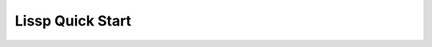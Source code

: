 .. Copyright 2020, 2021, 2022 Matthew Egan Odendahl
   SPDX-License-Identifier: Apache-2.0

.. This hidden doctest adds bundled macros for REPL-consistent behavior.
   #> (operator..setitem (globals) '_macro_ (types..SimpleNamespace : :** (vars hissp.._macro_)))
   >>> __import__('operator').setitem(
   ...   globals(),
   ...   '_macro_',
   ...   __import__('types').SimpleNamespace(
   ...     **vars(
   ...         __import__('hissp')._macro_)))

.. TODO: Interactive via web repl?

Lissp Quick Start
=================

.. raw:: html

   (<a href="_sources/lissp_quickstart.rst.txt">Outputs</a> hidden for brevity.)

.. Lissp::

   ;;;; Lissp Quick Start

   "Lissp is a lightweight text language representing the Hissp
   intermediate language. The Lissp reader parses the Lissp language's
   symbolic expressions as Python objects. The Hissp compiler
   then translates these syntax trees to Python expressions.

   This document is written like a .lissp file, demonstrating Lissp's (and
   thereby Hissp's) features with minimal exposition. This element
   enclosed in double quotes is a docstring for the module.

   To fully understand these examples, you must see their Python
   compilation and output. Some familiarity with Python is assumed.
   Install the Hissp version matching this document. Follow along by
   entering these examples in the REPL. It will show you the compiled
   Python and evaluate it. Try variations that occur to you.

   Familiarity with another Lisp dialect is not assumed, but helpful. If
   you get confused or stuck, read the Hissp tutorial.

   Some examples depend on state set by previous examples to work.
   Prerequisites for examples not in the same section are marked with
   '/!\'. Don't skip these! Re-enter them if you start a new session.
   "

   ;;;; Installation

   ;; These docs are for the latest development version of Hissp.
   ;; Most examples are tested automatically, but details may be dated.
   ;; Report issues or try the current release version instead.
   ;; Install the latest Hissp version with
   ;; $ pip install git+https://github.com/gilch/hissp
   ;; Start the REPL with
   ;; $ lissp
   ;; You can quit with EOF or (exit).

   ;;;; Simple Atoms

   ;; To a first approximation, the Hissp intermediate language is made
   ;; of Python tuples representing syntax trees. The nodes are tuples
   ;; and we call the leaves "atoms". Simple atoms in Lissp are written
   ;; the same way as Python.

   ;;; Singleton

   #> None
   >>> None

   #> ...                                 ;Ellipsis
   >>> ...
   Ellipsis


   ;;; Boolean

   #> False                               ;False == 0
   >>> False
   False

   #> True                                ;True == 1
   >>> True
   True


   ;;; Integer

   #> 42
   >>> (42)
   42

   #> -10_000
   >>> (-10000)
   -10000

   #> 0x10
   >>> (16)
   16

   #> 0o10
   >>> (8)
   8

   #> 0b10
   >>> (2)
   2

   #> 0b1111_0000_0000
   >>> (3840)
   3840

   #> 0xF00
   >>> (3840)
   3840


   ;;; Floating-Point

   #> 3.
   >>> (3.0)
   3.0

   #> -4.2
   >>> (-4.2)
   -4.2

   #> 4e2
   >>> (400.0)
   400.0

   #> -1.6e-2
   >>> (-0.016)
   -0.016


   ;;; Complex

   #> 5j                                  ;imaginary
   >>> (5j)
   5j

   #> 4+2j                                ;complex
   >>> ((4+2j))
   (4+2j)

   #> -1_2.3_4e-5_6-7_8.9_8e-7_6j         ;Very complex!
   >>> ((-1.234e-55-7.898e-75j))
   (-1.234e-55-7.898e-75j)


   ;;;; Simple Tuples

   ;; Tuples group any atoms with (). Data tuples start with '.
   #> '(None 2 3)
   >>> (None,
   ...  (2),
   ...  (3),)
   (None, 2, 3)

   #> '(True
   #..  False)
   >>> (True,
   ...  False,)
   (True, False)


   ;;;; Symbolic Atoms

   ;;; Identifiers

   #> object                              ;Python identifiers work in Lissp.
   >>> object
   <class 'object'>

   #> object.__class__                    ;Attribute identifier with dot, as Python.
   >>> object.__class__
   <class 'type'>

   #> object.__class__.__name__           ;Attributes chain.
   >>> object.__class__.__name__
   'type'


   ;;; Imports

   #> math.                               ;Module handles import!
   >>> __import__('math')
   <module 'math' ...>

   #> math..tau                           ;Qualified identifier. Attribute of a module.
   >>> __import__('math').tau
   6.283185307179586

   #> collections.abc.                    ;Submodule handle. Has package name.
   >>> __import__('collections.abc',fromlist='?')
   <module 'collections.abc' from '...abc.py'>


   #> builtins..object.__class__          ;Qualified attribute identifier.
   >>> __import__('builtins').object.__class__
   <class 'type'>

   #> collections.abc..Sequence.__class__.__name__ ;Chaining.
   >>> __import__('collections.abc',fromlist='?').Sequence.__class__.__name__
   'ABCMeta'


   ;;;; Simple Forms and Calls

   ;; "Forms" are any data structures that can be evaluated as a Hissp program.
   ;; Simple atoms are forms. They simply evaluate to an equivalent object.

   #> 0x2a
   >>> (42)
   42


   ;; Tuples can also be forms, but their evaluation rules are more complex.
   ;; The common case is a function call. For that, the first element must
   ;; be a callable. The remainder are arguments.

   #> (print 1 2 3)                       ;This one compiles to a function call.
   >>> print(
   ...   (1),
   ...   (2),
   ...   (3))
   1 2 3

   #> '(print 1 2 3)                      ;This one is a data tuple.
   >>> ('print',
   ...  (1),
   ...  (2),
   ...  (3),)
   ('print', 1, 2, 3)


   ;; Data tuples and calls are enough to make simple collections.

   #> '(1 2 3)                            ;tuple
   >>> ((1),
   ...  (2),
   ...  (3),)
   (1, 2, 3)

   #> (list '(1 2 3))
   >>> list(
   ...   ((1),
   ...    (2),
   ...    (3),))
   [1, 2, 3]

   #> (set '(1 2 3))
   >>> set(
   ...   ((1),
   ...    (2),
   ...    (3),))
   {1, 2, 3}

   #> (dict '((1 2) (3 4)))               ;Uses nested tuples.
   >>> dict(
   ...   (((1),
   ...     (2),),
   ...    ((3),
   ...     (4),),))
   {1: 2, 3: 4}

   #> (bytes '(98 121 116 101 115))
   >>> bytes(
   ...   ((98),
   ...    (121),
   ...    (116),
   ...    (101),
   ...    (115),))
   b'bytes'


   ;;;; String Atoms

   #> :control-word                       ;Colon prefix. Similar to Lisp ":keywords".
   >>> ':control-word'
   ':control-word'

   #> 'symbol                             ;Apostrophe prefix. Represents identifier.
   >>> 'symbol'
   'symbol'


   ;;; Munging

   #> '+                                  ;Read-time munging of invalid identifiers.
   >>> 'QzPLUS_'
   'QzPLUS_'

   #> 'Also-a-symbol!                     ;Alias for 'AlsoQz_aQz_symbolQzBANG_
   >>> 'AlsoQz_aQz_symbolQzBANG_'
   'AlsoQz_aQz_symbolQzBANG_'

   #> '𝐀                                  ;Alias for 'A (unicode normal form KC)
   >>> 'A'
   'A'

   #> '->>
   >>> 'Qz_QzGT_QzGT_'
   'Qz_QzGT_QzGT_'

   #> :->>                                ;Don't represent identifiers, don't munge.
   >>> ':->>'
   ':->>'

   #> :                                   ;Still a control word.
   >>> ':'
   ':'


   ;;; Escaping

   #> 'SPAM\ \"\(\)\;EGGS                 ;These would terminate a symbol if not escaped.
   >>> 'SPAMQzSPACE_QzQUOT_QzLPAR_QzRPAR_QzSEMI_EGGS'
   'SPAMQzSPACE_QzQUOT_QzLPAR_QzRPAR_QzSEMI_EGGS'

   #> '\42                                ;Digits can't start identifiers.
   >>> 'QzDIGITxFOUR_2'
   'QzDIGITxFOUR_2'

   #> '\.
   >>> 'QzFULLxSTOP_'
   'QzFULLxSTOP_'

   #> '\\
   >>> 'QzBSOL_'
   'QzBSOL_'

   #> '\a\b\c                             ;Escapes allowed, but not required here.
   >>> 'abc'
   'abc'

   #> 1\2                                 ;Backslashes work in other atoms.
   >>> (12)
   12

   #> N\one
   >>> None


   ;;; String Literals

   #> "raw string"
   >>> ('raw string')
   'raw string'

   #> 'not-string'                        ;symbol
   >>> 'notQz_stringQzAPOS_'
   'notQz_stringQzAPOS_'

   #> #"Say \"Cheese!\" \u263a"           ;Hash strings process Python escapes.
   >>> ('Say "Cheese!" ☺')
   'Say "Cheese!" ☺'

   #> "Say \"Cheese!\" \u263a"            ;Raw strings don't.
   >>> ('Say \\"Cheese!\\" \\u263a')
   'Say \\"Cheese!\\" \\u263a'


   #> "string
   #..with
   #..newlines
   #.."                                   ;Same as #"string\nwith\nnewlines\n".
   >>> ('string\nwith\nnewlines\n')
   'string\nwith\nnewlines\n'


   #> "one\"
   #..string\\"                           ;Tokenizer expects paired \'s, even raw.
   >>> ('one\\"\nstring\\\\')
   'one\\"\nstring\\\\'


   ;;;; Advanced Calls

   #> (dict :)                            ;Left paren before function! Notice the :.
   >>> dict()
   {}


   ;; All arguments pair with a target! No commas!
   #> (dict : spam "foo"  eggs "bar"  ham "baz")
   >>> dict(
   ...   spam=('foo'),
   ...   eggs=('bar'),
   ...   ham=('baz'))
   {'spam': 'foo', 'eggs': 'bar', 'ham': 'baz'}


   #> (print : :? 1  :? 2  :? 3  sep "-") ;:? is a positional target.
   >>> print(
   ...   (1),
   ...   (2),
   ...   (3),
   ...   sep=('-'))
   1-2-3

   #> (print 1 : :? 2  :? 3  sep "-")     ;Arguments before : implicitly pair with :?.
   >>> print(
   ...   (1),
   ...   (2),
   ...   (3),
   ...   sep=('-'))
   1-2-3

   #> (print 1 2 : :? 3  sep "-")         ;Keep sliding : over. It's shorter.
   >>> print(
   ...   (1),
   ...   (2),
   ...   (3),
   ...   sep=('-'))
   1-2-3

   #> (print 1 2 3 : sep "-")             ;Next isn't a :?. The : stops here.
   >>> print(
   ...   (1),
   ...   (2),
   ...   (3),
   ...   sep=('-'))
   1-2-3


   #> (print 1                            ;Implicitly a positional :? target.
   #..       : :* "abc"                   ;Target :* to unpack iterable.
   #..       :? 2                         ;:? is still allowed after :*.
   #..       :* "xyz"                     ;:* is a repeatable positional target.
   #..       :** (dict : sep "-")         ;Target :** to unpack mapping.
   #..       flush True                   ;Kwargs still allowed after :**.
   #..       :** (dict : end #"!?\n"))    ;Multiple :** allowed too.
   >>> print(
   ...   (1),
   ...   *('abc'),
   ...   (2),
   ...   *('xyz'),
   ...   **dict(
   ...       sep=('-')),
   ...   flush=True,
   ...   **dict(
   ...       end=('!?\n')))
   1-a-b-c-2-x-y-z!?


   #> (print : :? "Hello, World!")
   >>> print(
   ...   ('Hello, World!'))
   Hello, World!

   #> (print "Hello, World!" :)           ;Same. Slid : over. Compare.
   >>> print(
   ...   ('Hello, World!'))
   Hello, World!

   #> (print "Hello, World!")             ;No : is the same as putting it last!
   >>> print(
   ...   ('Hello, World!'))
   Hello, World!


   #> (.upper "shout!")                   ;Method calls need a . and a "self".
   >>> ('shout!').upper()
   'SHOUT!'

   #> (.float builtins. 'inf)             ;Method call syntax, though not a method.
   >>> __import__('builtins').float(
   ...   'inf')
   inf

   #> (builtins..float 'inf)              ;Same effect, but not method syntax.
   >>> __import__('builtins').float(
   ...   'inf')
   inf


   #> (help sum)                          ;Python's online help function still works.
   >>> help(
   ...   sum)
   Help on built-in function sum in module builtins:
   <BLANKLINE>
   sum(iterable, /, start=0)
       Return the sum of a 'start' value (default: 0) plus an iterable of numbers
   <BLANKLINE>
       When the iterable is empty, return the start value.
       This function is intended specifically for use with numeric values and may
       reject non-numeric types.
   <BLANKLINE>


   ;;; Operators

   ;; Hissp is simpler than Python. No operators! Use calls instead.

   #> (operator..add 40 2)
   >>> __import__('operator').add(
   ...   (40),
   ...   (2))
   42

   #> (.update (globals) : + operator..add) ;/!\ Assignment. Identifier munged.
   >>> globals().update(
   ...   QzPLUS_=__import__('operator').add)

   #> (+ 40 2)                            ;No operators. This is still a function call!
   >>> QzPLUS_(
   ...   (40),
   ...   (2))
   42


   ;;;; Simple Lambdas

   ;; Lambdas are one of Hissp's two "special forms".
   ;; They look like calls, but are special-cased in the Hissp compiler
   ;; to work differently. The first element must be 'lambda', the second
   ;; is the parameters, and finally the body.

   #> (.update (globals)
   #..         : greet
   #..         (lambda (salutation name)
   #..           (print (.format "{}, {}!"
   #..                           (.title salutation)
   #..                           name))))
   >>> globals().update(
   ...   greet=(lambda salutation,name:
   ...           print(
   ...             ('{}, {}!').format(
   ...               salutation.title(),
   ...               name))))

   #> (greet "hello" "World")
   >>> greet(
   ...   ('hello'),
   ...   ('World'))
   Hello, World!

   #> (greet "hi" "Bob")
   >>> greet(
   ...   ('hi'),
   ...   ('Bob'))
   Hi, Bob!


   ;;; Obligatory Factorial I

   ;; We now have just enough to make more interesting programs.

   #> (.update (globals)
   #..         : factorial_I
   #..         (lambda (i)
   #..           (functools..reduce operator..mul
   #..                              (range i 0 -1)
   #..                              1)))
   >>> globals().update(
   ...   factorial_I=(lambda i:
   ...                 __import__('functools').reduce(
   ...                   __import__('operator').mul,
   ...                   range(
   ...                     i,
   ...                     (0),
   ...                     (-1)),
   ...                   (1))))

   #> (factorial_I 0)
   >>> factorial_I(
   ...   (0))
   1

   #> (factorial_I 3)
   >>> factorial_I(
   ...   (3))
   6

   #> (factorial_I 5)
   >>> factorial_I(
   ...   (5))
   120


   ;;; Control Flow

   ;; Hissp is simpler than Python. No control flow! Use higher-order functions instead.

   #> (any (map (lambda (c) (print c))      ;Loops!
   #..          "abc"))
   >>> any(
   ...   map(
   ...     (lambda c:
   ...       print(
   ...         c)),
   ...     ('abc')))
   a
   b
   c
   False


   ((.get (dict : y (lambda () (print "Yes!")) ;Branches!
                n (lambda () (print "Canceled.")))
          (input "enter y/n> ")
          (lambda () (print "Unrecognized input."))))

   ;; Don't worry, Hissp metaprogramming will make this much easier,
   ;; but our limited tools so far are enough to implement a ternary.

   #> (.update (globals) : bool->caller (dict))
   >>> globals().update(
   ...   boolQz_QzGT_caller=dict())


   ;; True calls left.
   #> (operator..setitem bool->caller True (lambda (L R) (L)))
   >>> __import__('operator').setitem(
   ...   boolQz_QzGT_caller,
   ...   True,
   ...   (lambda L,R:L()))


   ;; False calls right.
   #> (operator..setitem bool->caller False (lambda (L R) (R)))
   >>> __import__('operator').setitem(
   ...   boolQz_QzGT_caller,
   ...   False,
   ...   (lambda L,R:R()))


   #> (.update (globals)
   #..         : ternary
   #..         (lambda (condition then_thunk else_thunk)
   #..           ((operator..getitem bool->caller (bool condition))
   #..            then_thunk else_thunk)))
   >>> globals().update(
   ...   ternary=(lambda condition,then_thunk,else_thunk:
   ...             __import__('operator').getitem(
   ...               boolQz_QzGT_caller,
   ...               bool(
   ...                 condition))(
   ...               then_thunk,
   ...               else_thunk)))


   ;;; Obligatory Factorial II

   ;; Now we have enough for a recursive version.
   #> (.update (globals)
   #..         : factorial_II
   #..         (lambda (i)
   #..           (ternary (operator..le i 1)
   #..                    (lambda () 1)
   #..                    (lambda ()
   #..                      (operator..mul i (factorial_II (operator..sub i 1)))))))
   >>> globals().update(
   ...   factorial_II=(lambda i:
   ...                  ternary(
   ...                    __import__('operator').le(
   ...                      i,
   ...                      (1)),
   ...                    (lambda :(1)),
   ...                    (lambda :
   ...                      __import__('operator').mul(
   ...                        i,
   ...                        factorial_II(
   ...                          __import__('operator').sub(
   ...                            i,
   ...                            (1))))))))

   #> (factorial_II 5)
   >>> factorial_II(
   ...   (5))
   120


   ;;;; Advanced Lambdas

   ;; Python parameter types are rather involved. Lambda does all of them.
   ;; Like calls, they are all paired. :? means no default.
   #> (lambda (: a :?  b :?  :/ :?        ;positional only
   #..         c :?  d :?                 ;normal
   #..         e 1  f 2                   ;default
   #..         :* args  h 4  i :?  j 1    ;star args, key word
   #..         :** kwargs)
   #..  ;; Body. (Lambdas return empty tuple when body is empty.)
   #..  (print (globals))
   #..  (print (locals))                  ;side effects
   #..  b)                                ;last value is returned
   >>> (lambda a,b,/,c,d,e=(1),f=(2),*args,h=(4),i,j=(1),**kwargs:(
   ...   print(
   ...     globals()),
   ...   print(
   ...     locals()),
   ...   b)[-1])
   <function <lambda> at 0x...>


   #> (lambda (: a :?  b :?  c 1))        ;Note the : separator like calls.
   >>> (lambda a,b,c=(1):())
   <function <lambda> at 0x...>

   #> (lambda (a : b :?  c 1))            ;`a` now implicitly paired with :?.
   >>> (lambda a,b,c=(1):())
   <function <lambda> at 0x...>

   #> (lambda (a b : c 1))                ;Next isn't paired with :?. The : stops here.
   >>> (lambda a,b,c=(1):())
   <function <lambda> at 0x...>


   #> (lambda (: :* a))                   ;Star arg must pair with star, as Python.
   >>> (lambda *a:())
   <function <lambda> at 0x...>

   #> (lambda (: :* :?  x :?))            ;Empty star arg, so x is keyword only.
   >>> (lambda *,x:())
   <function <lambda> at 0x...>

   #> (lambda (:* : x :?))                ;Slid : over one. Still a kwonly.
   >>> (lambda *,x:())
   <function <lambda> at 0x...>

   #> (lambda (:* x :))                   ;Implicit :? is the same. Compare.
   >>> (lambda *,x:())
   <function <lambda> at 0x...>

   #> (lambda (:* a))                     ;Kwonly! Not star arg! Final : implied.
   >>> (lambda *,a:())
   <function <lambda> at 0x...>


   #> (lambda (a b : x None  y None))     ;Normal, then positional defaults.
   >>> (lambda a,b,x=None,y=None:())
   <function <lambda> at 0x...>

   #> (lambda (:* a b : x None  y None))  ;Keyword only, then keyword defaults.
   >>> (lambda *,a,b,x=None,y=None:())
   <function <lambda> at 0x...>


   #> (lambda (spam eggs) eggs)           ;Simple cases look like other Lisps, but
   >>> (lambda spam,eggs:eggs)
   <function <lambda> at 0x...>

   #> ((lambda abc                        ; params not strictly required to be a tuple.
   #..   (print c b a))                   ;There are three parameters.
   #.. 3 2 1)
   >>> (lambda a,b,c:
   ...   print(
   ...     c,
   ...     b,
   ...     a))(
   ...   (3),
   ...   (2),
   ...   (1))
   1 2 3


   #> (lambda (:))                        ;Explicit : still allowed with no params.
   >>> (lambda :())
   <function <lambda> at 0x...>

   #> (lambda : (print "oops"))           ;Thunk resembles Python.
   >>> (lambda :
   ...   print(
   ...     ('oops')))
   <function <lambda> at 0x...>

   #> ((lambda :x1 x))                    ;Control words are strings are iterable.
   >>> (lambda x=1:x)()
   1


   ;;;; Quote

   ;; Quote is the only other special form. Looks like a call, but isn't.

   ;; A "form" is any Hissp data that can be evaluated.
   ;; Not all data is a valid program in Hissp. E.g. ``(7 42)`` is a
   ;; tuple, containing the integers 7 in the function position, and 42
   ;; after in the first argument position, but it would crash, because
   ;; ints are not callable in Python.

   ;; Quotation suppresses evaluation of Hissp data.
   ;; Treating the code itself as data is the key concept in metaprogramming.

   #> (quote (7 42))
   >>> ((7),
   ...  (42),)
   (7, 42)


   ;; Other objects evaluate to themselves, but strings and tuples have
   ;; special evaluation rules in Hissp. Tuples represent invocations of
   ;; functions, macros, and special forms.

   #> (quote (print 1 2 3 : sep "-"))     ;Just a tuple.
   >>> ('print',
   ...  (1),
   ...  (2),
   ...  (3),
   ...  ':',
   ...  'sep',
   ...  "('-')",)
   ('print', 1, 2, 3, ':', 'sep', "('-')")


   ;; Notice how the string gets an extra layer of quotes vs identifiers.
   ;; This particular tuple happens to be a valid form.
   ;; The readerless function runs the Hissp compiler without the Lissp reader.
   ;; (Remember, _ is the last result that wasn't None in the Python REPL.)
   #> (hissp.compiler..readerless _)      ;It compiles to Python
   >>> __import__('hissp.compiler',fromlist='?').readerless(
   ...   _)
   "print(\n  (1),\n  (2),\n  (3),\n  sep=('-'))"

   #> (eval _)                            ; and Python can evaluate that.
   >>> eval(
   ...   _)
   1-2-3


   ;; Programmatically modifying the data before compiling it is when
   ;; things start to get interesting, but more on that later.

   ;; Hissp-level strings contain Python code to include in the compiled
   ;; output. These usually contain identifiers, but can be anything.
   ;; Thus, Lissp identifiers read as strings at the Hissp level.
   #> (quote identifier)                  ;Just a string.
   >>> 'identifier'
   'identifier'


   ;; The raw strings and hash strings in Lissp ("..."/#"..." syntax)
   ;; also read as strings at the Hissp level, but they contain a Python
   ;; string literal instead of a Python identifier.
   #> (quote "a string")                  ;Unexpected? "..."/#"..." is reader syntax!
   >>> "('a string')"
   "('a string')"

   #> (eval (quote "a string"))           ;Python code. For a string.
   >>> eval(
   ...   "('a string')")
   'a string'


   ;; Quoting does not suppress munging, however. That happens at read
   ;; time. Quoting doesn't happen until compile time.
   #> (quote +)
   >>> 'QzPLUS_'
   'QzPLUS_'


   ;; Quoting works on any Hissp data.
   #> (quote 42)                          ;Just a number. It was before though.
   >>> (42)
   42


   ;; Strings in Hissp are also used for module handles and control
   ;; words. The compiler does some extra processing before emitting these
   ;; as Python code. Quoting suppresses this processing too.

   #> math.                               ;Compiler coverts this to an import.
   >>> __import__('math')
   <module 'math' ...>

   #> (quote math.)                       ;Quoting suppresses. No __import__.
   >>> 'math.'
   'math.'

   #> (quote :?)                          ;Just a string. It was before though?
   >>> ':?'
   ':?'

   #> :?                                  ;Just a string?
   >>> ':?'
   ':?'

   #> ((lambda (: a :?) a))               ;Oops, not quite! Contextual meaning here.
   >>> (lambda a:a)()
   Traceback (most recent call last):
     ...
   TypeError: <lambda>() missing 1 required positional argument: 'a'

   #> ((lambda (: a (quote :?)) a))       ;Just a string. Even in context.
   >>> (lambda a=':?':a)()
   ':?'


   ;;;; Simple Reader Macros

   ;; Reader macros are metaprograms to abbreviate Hissp and don't
   ;; represent it directly. They apply to the next parsed Hissp object
   ;; at read time, before the Hissp compiler sees it, and thus before
   ;; they are compiled and evaluated. They end in # except for a few
   ;; builtins-- ' ! ` , ,@

   ;;; Quote

   ;; The ' reader macro is simply an abbreviation for the quote special form.

   #> 'x                                  ;(quote x). Symbols are just quoted identifiers!
   >>> 'x'
   'x'

   #> '(print "Hi")                       ;Quote to reveal the Hissp syntax tree.
   >>> ('print',
   ...  "('Hi')",)
   ('print', "('Hi')")


   ;;; Template Quote

   ;; (Like quasiquote, backquote, or syntax-quote from other Lisps.)
   ;; This is a DSL for making Hissp trees programmatically.
   ;; They're very useful for metaprogramming.

   #> `print                              ;Automatic qualification!
   >>> 'builtins..print'
   'builtins..print'

   #> `foo+2                              ;Not builtin. Still munges.
   >>> '__main__..fooQzPLUS_2'
   '__main__..fooQzPLUS_2'


   #> `(print "Hi")                       ;Code as data. Seems to act like quote.
   >>> (lambda * _: _)(
   ...   'builtins..print',
   ...   "('Hi')")
   ('builtins..print', "('Hi')")

   #> '`(print "Hi")                      ;But it's making a program to create the data.
   >>> (('lambda',
   ...   (':',
   ...    ':*',
   ...    ' _',),
   ...   ' _',),
   ...  ':',
   ...  ':?',
   ...  ('quote',
   ...   'builtins..print',),
   ...  ':?',
   ...  ('quote',
   ...   "('Hi')",),)
   (('lambda', (':', ':*', ' _'), ' _'), ':', ':?', ('quote', 'builtins..print'), ':?', ('quote', "('Hi')"))

   #> `(print ,(.upper "Hi"))             ;Unquote (,) interpolates.
   >>> (lambda * _: _)(
   ...   'builtins..print',
   ...   ('Hi').upper())
   ('builtins..print', 'HI')


   #> `(,'foo+2 foo+2)                    ;Interpolations not auto-qualified!
   >>> (lambda * _: _)(
   ...   'fooQzPLUS_2',
   ...   '__main__..fooQzPLUS_2')
   ('fooQzPLUS_2', '__main__..fooQzPLUS_2')

   #> `(print ,@"abc")                    ;Splice unquote (,@) interpolates and unpacks.
   >>> (lambda * _: _)(
   ...   'builtins..print',
   ...   *('abc'))
   ('builtins..print', 'a', 'b', 'c')

   #> `(print (.upper "abc"))             ;Template quoting is recursive
   >>> (lambda * _: _)(
   ...   'builtins..print',
   ...   (lambda * _: _)(
   ...     '.upper',
   ...     "('abc')"))
   ('builtins..print', ('.upper', "('abc')"))

   #> `(print ,@(.upper "abc"))           ; unless suppressed by an unquote.
   >>> (lambda * _: _)(
   ...   'builtins..print',
   ...   *('abc').upper())
   ('builtins..print', 'A', 'B', 'C')


   ;; Qualification prevents accidental name collisions in
   ;; programmatically generated code. But qualification doesn't work on
   ;; local variables, which can't be imported. For these, we use a template
   ;; counter prefix instead of a qualifier to ensure a variable can only
   ;; be used in the same template it was defined in. The gensym reader
   ;; macro ($#) generates a symbol with the current template's count.
   #> `($#eggs $#spam $#bacon $#spam)     ;Generated symbols for macro hygiene.
   >>> (lambda * _: _)(
   ...   '_QzNo9_eggs',
   ...   '_QzNo9_spam',
   ...   '_QzNo9_bacon',
   ...   '_QzNo9_spam')
   ('_QzNo9_eggs', '_QzNo9_spam', '_QzNo9_bacon', '_QzNo9_spam')

   #> `$#spam                             ;Template count in name prevents collisions.
   >>> '_QzNo10_spam'
   '_QzNo10_spam'


   ;; You can use templates to make collections with interpolated values.
   ;; When your intent is to create data rather than code, unquote
   ;; each element.

   #> (list `(,@"abc"
   #..        ,1
   #..        ,(+ 1 1)
   #..        ,(+ 1 2)))
   >>> list(
   ...   (lambda * _: _)(
   ...     *('abc'),
   ...     (1),
   ...     QzPLUS_(
   ...       (1),
   ...       (1)),
   ...     QzPLUS_(
   ...       (1),
   ...       (2))))
   ['a', 'b', 'c', 1, 2, 3]


   #> `(0 "a" 'b)                         ;Beware of strings and symbols.
   >>> (lambda * _: _)(
   ...   (0),
   ...   "('a')",
   ...   (lambda * _: _)(
   ...     'quote',
   ...     '__main__..b'))
   (0, "('a')", ('quote', '__main__..b'))

   #> `(,0 ,"a" ,'b)                      ;Just unquote everything in data templates.
   >>> (lambda * _: _)(
   ...   (0),
   ...   ('a'),
   ...   'b')
   (0, 'a', 'b')


   ;;;; Compiler Macros

   ;; We can use functions to to create forms for evaluation.
   ;; This is metaprogramming: code that writes code.

   #> (.update (globals)                  ;assign fills in a template to make a form.
   #..         : assign
   #..         (lambda (key value)
   #..           `(.update (globals) : ,key ,value)))
   >>> globals().update(
   ...   assign=(lambda key,value:
   ...            (lambda * _: _)(
   ...              '.update',
   ...              (lambda * _: _)(
   ...                'builtins..globals'),
   ...              ':',
   ...              key,
   ...              value)))


   ;; Notice the arguments to it are quoted.
   #> (assign 'SPAM '"eggs")              ;The result is a valid Hissp form.
   >>> assign(
   ...   'SPAM',
   ...   "('eggs')")
   ('.update', ('builtins..globals',), ':', 'SPAM', "('eggs')")

   #> (hissp.compiler..readerless _)      ;Hissp can compile it,
   >>> __import__('hissp.compiler',fromlist='?').readerless(
   ...   _)
   "__import__('builtins').globals().update(\n  SPAM=('eggs'))"

   #> (eval _)                            ; and Python can evaluate that.
   >>> eval(
   ...   _)

   #> SPAM                                ;'eggs'
   >>> SPAM
   'eggs'


   ;; We can accomplish this more easily with a macro invocation.

   ;; Unqualified invocations are macro invocations if the identifier is in
   ;; the current module's _macro_ namespace. The REPL includes one, but
   ;; .lissp files don't have one until you create it.
   (dir)
   (dir _macro_)

   ;; Macros run at compile time, so they get all of their arguments
   ;; unevaluated. The compiler inserts the resulting Hissp at that point
   ;; in the program. Like special forms, macro invocations look like
   ;; function calls, but aren't.
   #> (setattr _macro_ 'assign assign)    ;We can use our assign function as a macro!
   >>> setattr(
   ...   _macro_,
   ...   'assign',
   ...   assign)


   ;; Macro invocations look like ordinary function calls, but they aren't.
   #> (assign SPAM "ham")                 ;This runs a metaprogram!
   >>> # assign
   ... __import__('builtins').globals().update(
   ...   SPAM=('ham'))

   #> SPAM                                ;'ham'
   >>> SPAM
   'ham'


   ;; We almost could have accomplished this one with a function, but we'd
   ;; have to either quote the variable name or use a : to pass it in as a
   ;; keyword. The macro invocation is a little shorter. Furthermore, the
   ;; globals function gets the globals dict for the current module. Thus,
   ;; an assign function would assign globals to the module it is defined
   ;; in, not the one where it is used! You could get around this by
   ;; walking up a stack frame with inspect, but that's brittle. The macro
   ;; version just works because it writes the code in line for you, so
   ;; the globals call appears in the right module.

   ;; Macros are a feature of the Hissp compiler. Macroexpansion happens at
   ;; compile time, after the reader, so macros also work in readerless
   ;; mode, or with Hissp readers other than Lissp, like Hebigo.

   ;; Hissp already comes with a define macro for global assignment.
   ;; Our assign macro just re-implemented this.
   (help hissp.._macro_.define)

   ;; An invocation qualified with _macro_ is a macro invocation.
   #> (hissp.._macro_.define SPAM "eggs") ;Note SPAM is not quoted.
   >>> # hissp.._macro_.define
   ... __import__('builtins').globals().update(
   ...   SPAM=('eggs'))

   #> SPAM                                ;'eggs'
   >>> SPAM
   'eggs'


   ;; See the macro expansion by calling it like a method with all arguments quoted.
   ;; This way, the callable isn't qualified with _macro_, so it's a normal call.
   #> (.define hissp.._macro_ 'SPAM '"eggs") ;Method syntax is never macro invocation.
   >>> __import__('hissp')._macro_.define(
   ...   'SPAM',
   ...   "('eggs')")
   ('.update', ('builtins..globals',), ':', 'SPAM', "('eggs')")


   ;; The REPL's default _macro_ namespace already has the bundled macros.
   (help _macro_.define)


   #> (setattr _macro_
   #..         'triple
   #..         (lambda (x)
   #..           `(+ ,x (+ ,x ,x))))      ;Use a template to make Hissp.
   >>> setattr(
   ...   _macro_,
   ...   'triple',
   ...   (lambda x:
   ...     (lambda * _: _)(
   ...       '__main__..QzMaybe_.QzPLUS_',
   ...       x,
   ...       (lambda * _: _)(
   ...         '__main__..QzMaybe_.QzPLUS_',
   ...         x,
   ...         x))))

   #> (triple 4)                          ;12
   >>> # triple
   ... __import__('builtins').globals()['QzPLUS_'](
   ...   (4),
   ...   __import__('builtins').globals()['QzPLUS_'](
   ...     (4),
   ...     (4)))
   12


   #> (define loud-number
   #..  (lambda x
   #..    (print x)
   #..    x))
   >>> # define
   ... __import__('builtins').globals().update(
   ...   loudQz_number=(lambda x:(
   ...                   print(
   ...                     x),
   ...                   x)[-1]))

   #> (triple (loud-number 14))           ;Triples the *code*, not just the *value*.
   >>> # triple
   ... __import__('builtins').globals()['QzPLUS_'](
   ...   loudQz_number(
   ...     (14)),
   ...   __import__('builtins').globals()['QzPLUS_'](
   ...     loudQz_number(
   ...       (14)),
   ...     loudQz_number(
   ...       (14))))
   14
   14
   14
   42


   ;; But what if we want the expanded code to only run it once?
   ;; We can use a lambda to make a local variable and immediately call it.
   #> ((lambda (x)
   #..   (+ x (+ x x)))
   #.. (loud-number 14))
   >>> (lambda x:
   ...   QzPLUS_(
   ...     x,
   ...     QzPLUS_(
   ...       x,
   ...       x)))(
   ...   loudQz_number(
   ...     (14)))
   14
   42


   ;; Python also allows us to use a default argument up front.
   #> ((lambda (: x (loud-number 14))
   #..   (+ x (+ x x))))
   >>> (lambda x=loudQz_number(
   ...   (14)):
   ...   QzPLUS_(
   ...     x,
   ...     QzPLUS_(
   ...       x,
   ...       x)))()
   14
   42


   ;; Let's try making a template to produce code like that.
   #> (setattr _macro_
   #..         'oops-triple
   #..         (lambda (expression)
   #..           `((lambda (: x ,expression) ;Expand to lambda call for a local.
   #..               (+ x (+ x x))))))
   >>> setattr(
   ...   _macro_,
   ...   'oopsQz_triple',
   ...   (lambda expression:
   ...     (lambda * _: _)(
   ...       (lambda * _: _)(
   ...         'lambda',
   ...         (lambda * _: _)(
   ...           ':',
   ...           '__main__..x',
   ...           expression),
   ...         (lambda * _: _)(
   ...           '__main__..QzMaybe_.QzPLUS_',
   ...           '__main__..x',
   ...           (lambda * _: _)(
   ...             '__main__..QzMaybe_.QzPLUS_',
   ...             '__main__..x',
   ...             '__main__..x'))))))

   #> (oops-triple 14)                    ;Oops. Templates qualify symbols!
   >>> # oopsQz_triple
   ... (lambda __main__..x=(14):
   ...   __import__('builtins').globals()['QzPLUS_'](
   ...     __import__('builtins').globals()['x'],
   ...     __import__('builtins').globals()['QzPLUS_'](
   ...       __import__('builtins').globals()['x'],
   ...       __import__('builtins').globals()['x'])))()
   Traceback (most recent call last):
     ...
       (lambda __main__..x=(14):
                       ^
   SyntaxError: invalid syntax


   ;; Remember, gensyms are an alternative to qualification for locals.
   ;; (Thus, gensyms are never auto-qualified by templates.)
   #> (setattr _macro_
   #..         'once-triple
   #..         (lambda x
   #..           `((lambda (: $#x ,x)
   #..               (+ $#x (+ $#x $#x))))))
   >>> setattr(
   ...   _macro_,
   ...   'onceQz_triple',
   ...   (lambda x:
   ...     (lambda * _: _)(
   ...       (lambda * _: _)(
   ...         'lambda',
   ...         (lambda * _: _)(
   ...           ':',
   ...           '_QzNo22_x',
   ...           x),
   ...         (lambda * _: _)(
   ...           '__main__..QzMaybe_.QzPLUS_',
   ...           '_QzNo22_x',
   ...           (lambda * _: _)(
   ...             '__main__..QzMaybe_.QzPLUS_',
   ...             '_QzNo22_x',
   ...             '_QzNo22_x'))))))

   #> (once-triple (loud-number 14))
   >>> # onceQz_triple
   ... (lambda _QzNo22_x=loudQz_number(
   ...   (14)):
   ...   __import__('builtins').globals()['QzPLUS_'](
   ...     _QzNo22_x,
   ...     __import__('builtins').globals()['QzPLUS_'](
   ...       _QzNo22_x,
   ...       _QzNo22_x)))()
   14
   42


   ;; Notice the special QzMaybe_ qualifier generated by this template.
   ;; Templates creates these for symbols in the invocation position when
   ;; they can't tell if _macro_ would work. The compiler skips QzMaybe_
   ;; unless it can resolve the symbol with QzMaybe_ as _macro_.
   #> `(+ 1 2 3 4)
   >>> (lambda * _: _)(
   ...   '__main__..QzMaybe_.QzPLUS_',
   ...   (1),
   ...   (2),
   ...   (3),
   ...   (4))
   ('__main__..QzMaybe_.QzPLUS_', 1, 2, 3, 4)


   ;; Recursive macro. (A multiary +). Note the QzMaybe_. If this had
   ;; been qualified like a global instead, the recursion wouldn't work.
   #> (setattr _macro_
   #..         '+
   #..         (lambda (first : :* args)
   #..           (.__getitem__ ; Tuple method. Templates produce tuples.
   #..             `(,first ; Result when no args left.
   #..               (operator..add ,first (+ ,@args))) ; Otherwise recur.
   #..             (bool args))))        ;Bools are ints, remember?
   >>> setattr(
   ...   _macro_,
   ...   'QzPLUS_',
   ...   (lambda first,*args:
   ...     (lambda * _: _)(
   ...       first,
   ...       (lambda * _: _)(
   ...         'operator..add',
   ...         first,
   ...         (lambda * _: _)(
   ...           '__main__..QzMaybe_.QzPLUS_',
   ...           *args))).__getitem__(
   ...       bool(
   ...         args))))

   #> (+ 1 2 3 4)
   >>> # QzPLUS_
   ... __import__('operator').add(
   ...   (1),
   ...   # __main__..QzMaybe_.QzPLUS_
   ...   __import__('operator').add(
   ...     (2),
   ...     # __main__..QzMaybe_.QzPLUS_
   ...     __import__('operator').add(
   ...       (3),
   ...       # __main__..QzMaybe_.QzPLUS_
   ...       (4))))
   10


   ;; Notice that a new template doesn't qualify + with QzMaybe_ now that
   ;; it detects a macro with that name.
   #> `(+ 1 2 3 4)
   >>> (lambda * _: _)(
   ...   '__main__.._macro_.QzPLUS_',
   ...   (1),
   ...   (2),
   ...   (3),
   ...   (4))
   ('__main__.._macro_.QzPLUS_', 1, 2, 3, 4)


   #> (setattr _macro_
   #..         '*
   #..         (lambda (first : :* args)
   #..           (.__getitem__
   #..             `(,first
   #..               (operator..mul ,first (* ,@args)))
   #..             (bool args))))
   >>> setattr(
   ...   _macro_,
   ...   'QzSTAR_',
   ...   (lambda first,*args:
   ...     (lambda * _: _)(
   ...       first,
   ...       (lambda * _: _)(
   ...         'operator..mul',
   ...         first,
   ...         (lambda * _: _)(
   ...           '__main__..QzMaybe_.QzSTAR_',
   ...           *args))).__getitem__(
   ...       bool(
   ...         args))))

   #> (* 1 2 3 4)
   >>> # QzSTAR_
   ... __import__('operator').mul(
   ...   (1),
   ...   # __main__..QzMaybe_.QzSTAR_
   ...   __import__('operator').mul(
   ...     (2),
   ...     # __main__..QzMaybe_.QzSTAR_
   ...     __import__('operator').mul(
   ...       (3),
   ...       # __main__..QzMaybe_.QzSTAR_
   ...       (4))))
   24


   ;; Macros only work as invocations, not arguments!
   #> (functools..reduce * '(1 2 3 4))    ;Oops.
   >>> __import__('functools').reduce(
   ...   QzSTAR_,
   ...   ((1),
   ...    (2),
   ...    (3),
   ...    (4),))
   Traceback (most recent call last):
     ...
   NameError: name 'QzSTAR_' is not defined

   #> (functools..reduce (lambda xy (* x y)) ;Invocation, not argument.
   #..                   '(1 2 3 4))
   >>> __import__('functools').reduce(
   ...   (lambda x,y:
   ...     # QzSTAR_
   ...     __import__('operator').mul(
   ...       x,
   ...       # __main__..QzMaybe_.QzSTAR_
   ...       y)),
   ...   ((1),
   ...    (2),
   ...    (3),
   ...    (4),))
   24


   ;; Sometimes you actually do want a name collision (or "capture"),
   ;; when the macro user should expect an implicit new local binding
   ;; (an "anaphor"). Don't qualify and don't gensym in that case.
   ;; Unquoting suppresses the recursive template quoting of tuples,
   ;; while the normal quote doesn't qualify symbols, so this combination
   ;; suppresses auto-qualification.
   #> (setattr _macro_
   #..         'XY
   #..         (lambda (: :* body)
   #..           `(lambda (,'X ,'Y)       ;,'X instead of $#X
   #..              ,body)))
   >>> setattr(
   ...   _macro_,
   ...   'XY',
   ...   (lambda *body:
   ...     (lambda * _: _)(
   ...       'lambda',
   ...       (lambda * _: _)(
   ...         'X',
   ...         'Y'),
   ...       body)))


   #> (functools..reduce (XY * X Y)       ;Invocation, not argument!
   #..                   '(1 2 3 4))
   >>> __import__('functools').reduce(
   ...   # XY
   ...   (lambda X,Y:
   ...     # QzSTAR_
   ...     __import__('operator').mul(
   ...       X,
   ...       # __main__..QzMaybe_.QzSTAR_
   ...       Y)),
   ...   ((1),
   ...    (2),
   ...    (3),
   ...    (4),))
   24

   #> ((XY + Y X) "Eggs" "Spam")
   >>> # XY
   ... (lambda X,Y:
   ...   # QzPLUS_
   ...   __import__('operator').add(
   ...     Y,
   ...     # __main__..QzMaybe_.QzPLUS_
   ...     X))(
   ...   ('Eggs'),
   ...   ('Spam'))
   'SpamEggs'


   ;; It's possible for a macro to shadow a global. They live in different namespaces.
   #> (+ 1 2 3 4)                         ;_macro_.+, not the global.
   >>> # QzPLUS_
   ... __import__('operator').add(
   ...   (1),
   ...   # __main__..QzMaybe_.QzPLUS_
   ...   __import__('operator').add(
   ...     (2),
   ...     # __main__..QzMaybe_.QzPLUS_
   ...     __import__('operator').add(
   ...       (3),
   ...       # __main__..QzMaybe_.QzPLUS_
   ...       (4))))
   10

   #> (functools..reduce + '(1 2 3 4))    ;Global function, not the macro!
   >>> __import__('functools').reduce(
   ...   QzPLUS_,
   ...   ((1),
   ...    (2),
   ...    (3),
   ...    (4),))
   10


   (dir)                               ;Has QzPLUS_, but not QzSTAR_.
   (dir _macro_)                       ;Has both.

   ;; Notice the qualifier on sep. Qualifying a keyword doesn't make sense.
   #> (setattr _macro_
   #..         'p123
   #..         (lambda (sep)
   #..           `(print 1 2 3 : sep ,sep)))
   >>> setattr(
   ...   _macro_,
   ...   'p123',
   ...   (lambda sep:
   ...     (lambda * _: _)(
   ...       'builtins..print',
   ...       (1),
   ...       (2),
   ...       (3),
   ...       ':',
   ...       '__main__..sep',
   ...       sep)))


   ;; Note the : didn't have to be quoted here, because it's in a macro
   ;; invocation, not a call. The compiler also discarded the qualifier
   ;; on sep, because it's a kwarg.
   #> (p123 :)
   >>> # p123
   ... __import__('builtins').print(
   ...   (1),
   ...   (2),
   ...   (3),
   ...   sep=':')
   1:2:3


   ;;;; Compiling and Running Files

   ;; ``$ lissp`` can run a .lissp file as __main__.
   ;; You cannot import .lissp directly. Compile it to .py first.

   ;; Finds spam.lissp & eggs.lissp in the current package & compile to spam.py & eggs.py
   #> (.write_text (pathlib..Path "eggs.lissp")
   #..             #"(print \"Hello World!\")")
   >>> __import__('pathlib').Path(
   ...   ('eggs.lissp')).write_text(
   ...   ('(print "Hello World!")'))
   22

   #> (.write_text (pathlib..Path "spam.lissp")
   #..             #"(print \"Hello from spam!\")
   #..(.update (globals) : x 42)")
   >>> __import__('pathlib').Path(
   ...   ('spam.lissp')).write_text(
   ...   ('(print "Hello from spam!")\n(.update (globals) : x 42)'))
   53

   #> (hissp.reader..transpile __package__ 'spam 'eggs) ; Side effects on compilation
   >>> __import__('hissp.reader',fromlist='?').transpile(
   ...   __package__,
   ...   'spam',
   ...   'eggs')
   Hello from spam!
   Hello World!


   #> spam..x                             ; and import!
   >>> __import__('spam').x
   Hello from spam!
   42

   #> spam..x                             ;Python caches imports.
   >>> __import__('spam').x
   42

   #> eggs.
   >>> __import__('eggs')
   Hello World!
   <module 'eggs' from ...>


   #> (any (map (lambda f (os..remove f)) ;Cleanup.
   #..     '(eggs.lissp spam.lissp spam.py eggs.py)))
   >>> any(
   ...   map(
   ...     (lambda f:
   ...       __import__('os').remove(
   ...         f)),
   ...     ('eggs.lissp',
   ...      'spam.lissp',
   ...      'spam.py',
   ...      'eggs.py',)))
   False


   ;;;; The Bundled Macros

   ;; To make the REPL more usable, it comes with some basic macros already
   ;; defined. Their design has been deliberately restricted so that their
   ;; compiled output does not require the Hissp package to be installed to
   ;; work. While these may suffice for small or embedded Hissp projects,
   ;; you will probably want a more capable macro suite (such as Hebigo's)
   ;; for general use. You are not required to use the bundled macros at all,
   ;; so by default, they don't work in .lissp files unqualified. For
   ;; convenience, hissp._macro_ is a reference to hissp.macros._macro_,
   ;; making all the bundled macros available qualified with hissp.._macro_.

   ;;; Collections

   #> (@ 1 2 3)                           ;list
   >>> # QzAT_
   ... (lambda *_QzNo34_xs:
   ...   __import__('builtins').list(
   ...     _QzNo34_xs))(
   ...   (1),
   ...   (2),
   ...   (3))
   [1, 2, 3]

   #> (# 1 2 3)                           ;set
   >>> # QzHASH_
   ... (lambda *_QzNo34_xs:
   ...   __import__('builtins').set(
   ...     _QzNo34_xs))(
   ...   (1),
   ...   (2),
   ...   (3))
   {1, 2, 3}

   #> (% 1 2  3 4  5 6)                   ;dict (alternates key, value)
   >>> # QzPCENT_
   ... (lambda *_QzNo34_xs:
   ...   __import__('builtins').dict(
   ...     _QzNo34_xs))(
   ...   (lambda * _: _)(
   ...     (1),
   ...     (2)),
   ...   (lambda * _: _)(
   ...     (3),
   ...     (4)),
   ...   (lambda * _: _)(
   ...     (5),
   ...     (6)))
   {1: 2, 3: 4, 5: 6}


   ;; We can make tuples at the reader level already.
   #> '(1 2 3)                            ;data tuple (recursively quoted)
   >>> ((1),
   ...  (2),
   ...  (3),)
   (1, 2, 3)

   #> `(,1 ,2 ,3)                         ;data tuple (via template)
   >>> (lambda * _: _)(
   ...   (1),
   ...   (2),
   ...   (3))
   (1, 2, 3)


   ;; Collection macro mnemonics:
   ;; Array list() (@rray)
   ;; Hash set() (#set)
   ;; and dict() of key-value pairs (%).

   #> (@ (ord "*") :* "abc" 42 :* '(2 3)) ;List, with unpacking.
   >>> # QzAT_
   ... (lambda *_QzNo34_xs:
   ...   __import__('builtins').list(
   ...     _QzNo34_xs))(
   ...   ord(
   ...     ('*')),
   ...   *('abc'),
   ...   (42),
   ...   *((2),
   ...     (3),))
   [42, 'a', 'b', 'c', 42, 2, 3]

   #> `(,(ord "*") ,@"abc" ,42 ,@'(2 3))  ;Tuple, with unpacking (via splice).
   >>> (lambda * _: _)(
   ...   ord(
   ...     ('*')),
   ...   *('abc'),
   ...   (42),
   ...   *((2),
   ...     (3),))
   (42, 'a', 'b', 'c', 42, 2, 3)


   #> (# 1 :* (@ 1 2 3) 4)                ;Set, with unpacking.
   >>> # QzHASH_
   ... (lambda *_QzNo34_xs:
   ...   __import__('builtins').set(
   ...     _QzNo34_xs))(
   ...   (1),
   ...   *# QzAT_
   ...    (lambda *_QzNo34_xs:
   ...      __import__('builtins').list(
   ...        _QzNo34_xs))(
   ...      (1),
   ...      (2),
   ...      (3)),
   ...   (4))
   {1, 2, 3, 4}


   #> (% 1 2  :** (dict : x 3  y 4)  5 6) ;Dict, with mapping unpacking.
   >>> # QzPCENT_
   ... (lambda *_QzNo32_xs:
   ...   __import__('builtins').dict(
   ...     _QzNo32_xs))(
   ...   (lambda * _: _)(
   ...     (1),
   ...     (2)),
   ...   *dict(
   ...      x=(3),
   ...      y=(4)).items(),
   ...   (lambda * _: _)(
   ...     (5),
   ...     (6)))
   {1: 2, 'x': 3, 'y': 4, 5: 6}


   ;;; Side Effect

   #> (print (prog1 0                     ;Sequence for side effects, eval to first.
   #..         (print 1)
   #..         (print 2)))
   >>> print(
   ...   # prog1
   ...   # hissp.macros.._macro_.let
   ...   (lambda _QzNo28_value1=(0):(
   ...     print(
   ...       (1)),
   ...     print(
   ...       (2)),
   ...     _QzNo28_value1)[-1])())
   1
   2
   0


   #> (print (progn (print 1)             ;Sequence for side effects, eval to last.
   #..              (print 2)
   #..              3))
   >>> print(
   ...   # progn
   ...   (lambda :(
   ...     print(
   ...       (1)),
   ...     print(
   ...       (2)),
   ...     (3))[-1])())
   1
   2
   3


   #> (prog1                              ;Sequence for side effects, eval to first.
   #..  (progn (print 1)                  ;Sequence for side effects, eval to last.
   #..         3)
   #..  (print 2))
   >>> # prog1
   ... # hissp.macros.._macro_.let
   ... (lambda _QzNo35_value1=# progn
   ... (lambda :(
   ...   print(
   ...     (1)),
   ...   (3))[-1])():(
   ...   print(
   ...     (2)),
   ...   _QzNo35_value1)[-1])()
   1
   2
   3


   ;;; Definition

   #> (deftype Point2D (tuple)
   #..  __doc__ "Simple ordered pair."
   #..  __new__ (lambda (cls x y)
   #..            (.__new__ tuple cls `(,x ,y)))
   #..  __repr__ (lambda (self)
   #..             (.format "Point2D({!r}, {!r})" : :* self)))
   >>> # deftype
   ... # hissp.macros.._macro_.define
   ... __import__('builtins').globals().update(
   ...   Point2D=# hissp.macros..QzMaybe_.Qz_QzGT_
   ...           __import__('builtins').type(
   ...             'Point2D',
   ...             (lambda * _: _)(
   ...               tuple),
   ...             __import__('builtins').dict(
   ...               __doc__=('Simple ordered pair.'),
   ...               __new__=(lambda cls,x,y:
   ...                         tuple.__new__(
   ...                           cls,
   ...                           (lambda * _: _)(
   ...                             x,
   ...                             y))),
   ...               __repr__=(lambda self:
   ...                          ('Point2D({!r}, {!r})').format(
   ...                            *self)))))

   #> (Point2D 1 2)
   >>> Point2D(
   ...   (1),
   ...   (2))
   Point2D(1, 2)


   #> (deftype@ ((lambda (cls)
   #..             (setattr cls 's (operator..concat cls.s "Out"))
   #..             cls)
   #..           (lambda (cls)
   #..             (setattr cls 's (operator..concat cls.s "Inside"))
   #..             cls))
   #..          Decorated ()
   #..  s "@")
   >>> # deftypeQzAT_
   ... # hissp.macros.._macro_.define
   ... __import__('builtins').globals().update(
   ...   Decorated=# hissp.macros..QzMaybe_.Qz_QzGT_
   ...             # hissp.macros..QzMaybe_.Qz_QzGT_
   ...             # hissp.macros..QzMaybe_.Qz_QzGT_
   ...             (lambda cls:(
   ...               setattr(
   ...                 cls,
   ...                 's',
   ...                 __import__('operator').concat(
   ...                   cls.s,
   ...                   ('Out'))),
   ...               cls)[-1])(
   ...               (lambda cls:(
   ...                 setattr(
   ...                   cls,
   ...                   's',
   ...                   __import__('operator').concat(
   ...                     cls.s,
   ...                     ('Inside'))),
   ...                 cls)[-1])(
   ...                 __import__('builtins').type(
   ...                   'Decorated',
   ...                   (lambda * _: _)(),
   ...                   __import__('builtins').dict(
   ...                     s=('@'))))))

   #> Decorated.s
   >>> Decorated.s
   '@InsideOut'


   ;; Define a function in the _macro_ namespace.
   ;; Creates the _macro_ namespace if absent.
   ;; Can also have a docstring.
   #> (defmacro p123 (sep)
   #..  "Prints 1 2 3 with the given separator"
   #..  `(print 1 2 3 : sep ,sep))
   >>> # defmacro
   ... # hissp.macros.._macro_.let
   ... (lambda _QzNo7_fn=(lambda sep:(
   ...   ('Prints 1 2 3 with the given separator'),
   ...   (lambda * _: _)(
   ...     'builtins..print',
   ...     (1),
   ...     (2),
   ...     (3),
   ...     ':',
   ...     '__main__..sep',
   ...     sep))[-1]):(
   ...   __import__('builtins').setattr(
   ...     _QzNo7_fn,
   ...     '__doc__',
   ...     ('Prints 1 2 3 with the given separator')),
   ...   __import__('builtins').setattr(
   ...     _QzNo7_fn,
   ...     '__qualname__',
   ...     ('.').join(
   ...       ('_macro_',
   ...        'p123',))),
   ...   __import__('builtins').setattr(
   ...     __import__('operator').getitem(
   ...       __import__('builtins').globals(),
   ...       '_macro_'),
   ...     'p123',
   ...     _QzNo7_fn))[-1])()


   (help _macro_.p123)

   #> (define SPAM "tomato")              ;We've seen this one already.
   >>> # define
   ... __import__('builtins').globals().update(
   ...   SPAM=('tomato'))

   #> SPAM
   >>> SPAM
   'tomato'


   ;; Like define, but won't overwrite an existing global.
   ;; Useful when sending the whole file to the REPL repeatedly or when
   ;; using importlib.reload and you want to cache an expensive object
   ;; instead of re-initializing it every time.
   #> (defonce CACHE (types..SimpleNamespace : x 1))
   >>> # defonce
   ... # hissp.macros.._macro_.unless
   ... # hissp.macros.._macro_.ifQz_else
   ... (lambda test,*thenQz_else:
   ...   __import__('operator').getitem(
   ...     thenQz_else,
   ...     __import__('operator').not_(
   ...       test))())(
   ...   __import__('operator').contains(
   ...     __import__('builtins').globals(),
   ...     'CACHE'),
   ...   (lambda :()),
   ...   (lambda :
   ...     # hissp.macros.._macro_.progn
   ...     (lambda :
   ...       # hissp.macros.._macro_.define
   ...       __import__('builtins').globals().update(
   ...         CACHE=__import__('types').SimpleNamespace(
   ...                 x=(1))))()))

   #> (setattr CACHE 'x 42)
   >>> setattr(
   ...   CACHE,
   ...   'x',
   ...   (42))

   #> (defonce CACHE (progn (print "not evaluated")
   #..                      (types..SimpleNamespace : x 1)))
   >>> # defonce
   ... # hissp.macros.._macro_.unless
   ... # hissp.macros.._macro_.ifQz_else
   ... (lambda test,*thenQz_else:
   ...   __import__('operator').getitem(
   ...     thenQz_else,
   ...     __import__('operator').not_(
   ...       test))())(
   ...   __import__('operator').contains(
   ...     __import__('builtins').globals(),
   ...     'CACHE'),
   ...   (lambda :()),
   ...   (lambda :
   ...     # hissp.macros.._macro_.progn
   ...     (lambda :
   ...       # hissp.macros.._macro_.define
   ...       __import__('builtins').globals().update(
   ...         CACHE=# progn
   ...               (lambda :(
   ...                 print(
   ...                   ('not evaluated')),
   ...                 __import__('types').SimpleNamespace(
   ...                   x=(1)))[-1])()))()))
   ()

   #> CACHE
   >>> CACHE
   namespace(x=42)


   ;;; Locals

   #> (let (x "a"                         ;Create locals.
   #..      y "b")                        ;Any number of pairs.
   #..  (print x y)
   #..  (let (x "x"
   #..        y (+ x x))                  ;Not in scope until body.
   #..    (print x y))                    ;Outer variables shadowed.
   #..  (print x y))                      ;Inner went out of scope.
   >>> # let
   ... (lambda x=('a'),y=('b'):(
   ...   print(
   ...     x,
   ...     y),
   ...   # let
   ...   (lambda x=('x'),y=# QzPLUS_
   ...   __import__('operator').add(
   ...     x,
   ...     # __main__..QzMaybe_.QzPLUS_
   ...     x):
   ...     print(
   ...       x,
   ...       y))(),
   ...   print(
   ...     x,
   ...     y))[-1])()
   a b
   x aa
   a b


   #> (let-from (a b : :* cs) "abcdefg"   ;Locals from iterable.
   #..  (print cs b a))
   >>> # letQz_from
   ... (lambda a,b,*cs:
   ...   print(
   ...     cs,
   ...     b,
   ...     a))(
   ...   *('abcdefg'))
   ('c', 'd', 'e', 'f', 'g') b a


   #> (% 1 2  3 4)
   >>> # QzPCENT_
   ... (lambda *_QzNo52_xs:
   ...   __import__('builtins').dict(
   ...     _QzNo52_xs))(
   ...   (lambda * _: _)(
   ...     (1),
   ...     (2)),
   ...   (lambda * _: _)(
   ...     (3),
   ...     (4)))
   {1: 2, 3: 4}

   #> (let*from ((ab cd) (.items _)    ;Nested let-froms.
   #..           (a b) ab
   #..           (c d) cd)
   #..  (print a b c d))
   >>> # letQzSTAR_from
   ... # hissp.macros.._macro_.letQz_from
   ... (lambda ab,cd:
   ...   # hissp.macros..QzMaybe_.letQzSTAR_from
   ...   # hissp.macros.._macro_.letQz_from
   ...   (lambda a,b:
   ...     # hissp.macros..QzMaybe_.letQzSTAR_from
   ...     # hissp.macros.._macro_.letQz_from
   ...     (lambda c,d:
   ...       # hissp.macros..QzMaybe_.letQzSTAR_from
   ...       # hissp.macros.._macro_.progn
   ...       (lambda :
   ...         print(
   ...           a,
   ...           b,
   ...           c,
   ...           d))())(
   ...       *cd))(
   ...     *ab))(
   ...   *_.items())
   1 2 3 4


   #> (let*from ((ab cd) (.items _)    ;Try to avoid excessive stack frames.
   #..           (a b c d) `(,@ab ,@cd))
   #..  (print a b c d))
   >>> # letQzSTAR_from
   ... # hissp.macros.._macro_.letQz_from
   ... (lambda ab,cd:
   ...   # hissp.macros..QzMaybe_.letQzSTAR_from
   ...   # hissp.macros.._macro_.letQz_from
   ...   (lambda a,b,c,d:
   ...     # hissp.macros..QzMaybe_.letQzSTAR_from
   ...     # hissp.macros.._macro_.progn
   ...     (lambda :
   ...       print(
   ...         a,
   ...         b,
   ...         c,
   ...         d))())(
   ...     *(lambda * _: _)(
   ...        *ab,
   ...        *cd)))(
   ...   *_.items())
   1 2 3 4


   #> (let-from (a c b d)                 ;Didn't really need let*from this time.
   #..          `(,@(.keys _) ,@(.values _)) ; Not always this easy though.
   #..  (print a b c d))
   >>> # letQz_from
   ... (lambda a,c,b,d:
   ...   print(
   ...     a,
   ...     b,
   ...     c,
   ...     d))(
   ...   *(lambda * _: _)(
   ...      *_.keys(),
   ...      *_.values()))
   1 2 3 4


   ;;; Configuration

   #> (attach (types..SimpleNamespace) + : a 1  b "Hi")
   >>> # attach
   ... # hissp.macros.._macro_.let
   ... (lambda _QzNo16_target=__import__('types').SimpleNamespace():(
   ...   __import__('builtins').setattr(
   ...     _QzNo16_target,
   ...     'QzPLUS_',
   ...     QzPLUS_),
   ...   __import__('builtins').setattr(
   ...     _QzNo16_target,
   ...     'a',
   ...     (1)),
   ...   __import__('builtins').setattr(
   ...     _QzNo16_target,
   ...     'b',
   ...     ('Hi')),
   ...   _QzNo16_target)[-1])()
   namespace(QzPLUS_=<built-in function add>, a=1, b='Hi')


   #> (doto (list)
   #..  (.extend "bar")
   #..  (.sort)
   #..  (.append "foo"))
   >>> # doto
   ... (lambda _QzNo20_self=list():(
   ...   _QzNo20_self.extend(
   ...     ('bar')),
   ...   _QzNo20_self.sort(),
   ...   _QzNo20_self.append(
   ...     ('foo')),
   ...   _QzNo20_self)[-1])()
   ['a', 'b', 'r', 'foo']


   #> (define spam (dict))
   >>> # define
   ... __import__('builtins').globals().update(
   ...   spam=dict())

   #> (set! spam 2 10)                    ;Like operator..setitem, but returns value given.
   >>> # setQzBANG_
   ... # hissp.macros.._macro_.let
   ... (lambda _QzNo28_val=(10):(
   ...   __import__('operator').setitem(
   ...     spam,
   ...     (2),
   ...     _QzNo28_val),
   ...   _QzNo28_val)[-1])()
   10

   #> spam
   >>> spam
   {2: 10}

   #> (zap! operator..iadd spam 2 1)      ;Augmented item assignment, like +=.
   >>> # zapQzBANG_
   ... # hissp.macros.._macro_.let
   ... (lambda _QzNo30_coll=spam,_QzNo30_key=(2):
   ...   # hissp.macros.._macro_.setQzBANG_
   ...   # hissp.macros.._macro_.let
   ...   (lambda _QzNo28_val=__import__('operator').iadd(
   ...     __import__('operator').getitem(
   ...       _QzNo30_coll,
   ...       _QzNo30_key),
   ...     (1)):(
   ...     __import__('operator').setitem(
   ...       _QzNo30_coll,
   ...       _QzNo30_key,
   ...       _QzNo28_val),
   ...     _QzNo28_val)[-1])())()
   11

   #> spam
   >>> spam
   {2: 11}


   #> (define spam (types..SimpleNamespace))
   >>> # define
   ... __import__('builtins').globals().update(
   ...   spam=__import__('types').SimpleNamespace())

   #> (set@ spam.foo 10)                  ;Similarly for attributes.
   >>> # setQzAT_
   ... # hissp.macros.._macro_.let
   ... (lambda _QzNo27_val=(10):(
   ...   __import__('builtins').setattr(
   ...     spam,
   ...     'foo',
   ...     _QzNo27_val),
   ...   _QzNo27_val)[-1])()
   10

   #> spam
   >>> spam
   namespace(foo=10)

   #> (zap@ operator..iadd spam.foo 1)
   >>> # zapQzAT_
   ... # hissp.macros.._macro_.setQzAT_
   ... # hissp.macros.._macro_.let
   ... (lambda _QzNo27_val=__import__('operator').iadd(
   ...   spam.foo,
   ...   (1)):(
   ...   __import__('builtins').setattr(
   ...     spam,
   ...     'foo',
   ...     _QzNo27_val),
   ...   _QzNo27_val)[-1])()
   11

   #> spam
   >>> spam
   namespace(foo=11)


   ;; set/zap mnemonics: @tribute, !tem.

   ;;; Threading

   #> (-> "world!"                        ;Thread-first
   #..    (.title)
   #..    (->> (print "Hello")))          ;Thread-last
   >>> # Qz_QzGT_
   ... # hissp.macros..QzMaybe_.Qz_QzGT_
   ... # hissp.macros..QzMaybe_.Qz_QzGT_
   ... # Qz_QzGT_QzGT_
   ... # hissp.macros..QzMaybe_.Qz_QzGT_QzGT_
   ... print(
   ...   ('Hello'),
   ...   ('world!').title())
   Hello World!

   (help _macro_.->)
   (help _macro_.->>)

   ;;; The Prelude

   ;; An inline convenience micro-prelude for Hissp.
   ;; Imports partial and reduce; star imports from operator and itertools;
   ;; defines engarde, enter, and Ensue; and imports a copy of
   ;; hissp.macros.._macro_ (if available). Usually the first form in a
   ;; file, because it overwrites _macro_, but completely optional.
   ;; Implied for $ lissp -c commands.
   #> (prelude)                           ;/!\ Or (hissp.._macro_.prelude)
   >>> # prelude
   ... __import__('builtins').exec(
   ...   ('from functools import partial,reduce\n'
   ...    'from itertools import *;from operator import *\n'
   ...    'def engarde(xs,h,f,/,*a,**kw):\n'
   ...    ' try:return f(*a,**kw)\n'
   ...    ' except xs as e:return h(e)\n'
   ...    'def enter(c,f,/,*a):\n'
   ...    ' with c as C:return f(*a,C)\n'
   ...    "class Ensue(__import__('collections.abc').abc.Generator):\n"
   ...    ' send=lambda s,v:s.S(v);throw=lambda s,*x:s.T(*x);From=0;Except=()\n'
   ...    ' def __init__(s,p):s.p,g=p,s._(s);s.S,s.T=g.send,g.throw\n'
   ...    ' def _(s,k,v=None):\n'
   ...    '  while isinstance(s:=k,__class__):\n'
   ...    '   try:s.value=v;k,y=s.p(s),s.Yield;v=(yield from y)if s.From else(yield y)\n'
   ...    '   except s.Except as e:v=e\n'
   ...    '  return k\n'
   ...    "_macro_=__import__('types').SimpleNamespace()\n"
   ...    "try:exec('from hissp.macros._macro_ import *',vars(_macro_))\n"
   ...    'except ModuleNotFoundError:pass'),
   ...   __import__('builtins').globals())


   ;;; Control Flow

   ;; Hissp has no innate control flow, but you can build them with macros.

   ;; Like recursion with tail elimination.
   #> (loop-from x '(3)                   ;Unpacks as let-from.
   #..  (when x
   #..    (print x)
   #..    (recur-from (@ (sub x 1)))))
   >>> # loopQz_from
   ... # hissp.macros.._macro_.let
   ... (lambda _QzNo43_stack=# hissp.macros..QzMaybe_.QzAT_
   ... (lambda *_QzNo52_xs:
   ...   __import__('builtins').list(
   ...     _QzNo52_xs))(
   ...   (),
   ...   None,
   ...   ((3),)):
   ...   # hissp.macros.._macro_.let
   ...   (lambda recurQz_from=_QzNo43_stack.append:(
   ...     # hissp.macros.._macro_.anyQzSTAR_map
   ...     __import__('builtins').any(
   ...       __import__('itertools').starmap(
   ...         (lambda x:(
   ...           __import__('operator').setitem(
   ...             _QzNo43_stack,
   ...             (0),
   ...             # hissp.macros.._macro_.progn
   ...             (lambda :
   ...               # when
   ...               # hissp.macros.._macro_.ifQz_else
   ...               (lambda test,*thenQz_else:
   ...                 __import__('operator').getitem(
   ...                   thenQz_else,
   ...                   __import__('operator').not_(
   ...                     test))())(
   ...                 x,
   ...                 (lambda :
   ...                   # hissp.macros.._macro_.progn
   ...                   (lambda :(
   ...                     print(
   ...                       x),
   ...                     recurQz_from(
   ...                       # QzAT_
   ...                       (lambda *_QzNo52_xs:
   ...                         __import__('builtins').list(
   ...                           _QzNo52_xs))(
   ...                         sub(
   ...                           x,
   ...                           (1)))))[-1])()),
   ...                 (lambda :())))()),
   ...           None)[-1]),
   ...         __import__('builtins').iter(
   ...           _QzNo43_stack.pop,
   ...           None))),
   ...     __import__('operator').getitem(
   ...       _QzNo43_stack,
   ...       (0)))[-1])())()
   3
   2
   1
   ()


   #> (any-map index (range 1 11)         ;Imperative loop with break.
   #..  (print index : end " ")
   #..  (not_ (mod index 7)))
   >>> # anyQz_map
   ... __import__('builtins').any(
   ...   __import__('builtins').map(
   ...     (lambda index:(
   ...       print(
   ...         index,
   ...         end=(' ')),
   ...       not_(
   ...         mod(
   ...           index,
   ...           (7))))[-1]),
   ...     range(
   ...       (1),
   ...       (11))))
   1 2 3 4 5 6 7 True

   ;; 1 2 3 4 5 6 7 True

   #> (any*map (i c) (enumerate "abc" 1)  ;As any-map, but with starmap.
   #..  (print (mul i c)))
   >>> # anyQzSTAR_map
   ... __import__('builtins').any(
   ...   __import__('itertools').starmap(
   ...     (lambda i,c:
   ...       print(
   ...         mul(
   ...           i,
   ...           c))),
   ...     enumerate(
   ...       ('abc'),
   ...       (1))))
   a
   bb
   ccc
   False


   #> (any-map c "ab"
   #..  (if-else (eq c "b")               ;ternary conditional
   #..    (print "Yes")
   #..    (print "No")))
   >>> # anyQz_map
   ... __import__('builtins').any(
   ...   __import__('builtins').map(
   ...     (lambda c:
   ...       # ifQz_else
   ...       (lambda test,*thenQz_else:
   ...         __import__('operator').getitem(
   ...           thenQz_else,
   ...           __import__('operator').not_(
   ...             test))())(
   ...         eq(
   ...           c,
   ...           ('b')),
   ...         (lambda :
   ...           print(
   ...             ('Yes'))),
   ...         (lambda :
   ...           print(
   ...             ('No'))))),
   ...     ('ab')))
   No
   Yes
   False


   #> (any-map x (@ -0.6 -0.0 42.0 math..nan)
   #..  (cond (lt x 0) (print "Negative") ;if-else cascade
   #..        (eq x 0) (print "Zero")
   #..        (gt x 0) (print "Positive")
   #..        :else (print "Not a number")))
   >>> # anyQz_map
   ... __import__('builtins').any(
   ...   __import__('builtins').map(
   ...     (lambda x:
   ...       # cond
   ...       # hissp.macros.._macro_.ifQz_else
   ...       (lambda test,*thenQz_else:
   ...         __import__('operator').getitem(
   ...           thenQz_else,
   ...           __import__('operator').not_(
   ...             test))())(
   ...         lt(
   ...           x,
   ...           (0)),
   ...         (lambda :
   ...           print(
   ...             ('Negative'))),
   ...         (lambda :
   ...           # hissp.macros..QzMaybe_.cond
   ...           # hissp.macros.._macro_.ifQz_else
   ...           (lambda test,*thenQz_else:
   ...             __import__('operator').getitem(
   ...               thenQz_else,
   ...               __import__('operator').not_(
   ...                 test))())(
   ...             eq(
   ...               x,
   ...               (0)),
   ...             (lambda :
   ...               print(
   ...                 ('Zero'))),
   ...             (lambda :
   ...               # hissp.macros..QzMaybe_.cond
   ...               # hissp.macros.._macro_.ifQz_else
   ...               (lambda test,*thenQz_else:
   ...                 __import__('operator').getitem(
   ...                   thenQz_else,
   ...                   __import__('operator').not_(
   ...                     test))())(
   ...                 gt(
   ...                   x,
   ...                   (0)),
   ...                 (lambda :
   ...                   print(
   ...                     ('Positive'))),
   ...                 (lambda :
   ...                   # hissp.macros..QzMaybe_.cond
   ...                   # hissp.macros.._macro_.ifQz_else
   ...                   (lambda test,*thenQz_else:
   ...                     __import__('operator').getitem(
   ...                       thenQz_else,
   ...                       __import__('operator').not_(
   ...                         test))())(
   ...                     ':else',
   ...                     (lambda :
   ...                       print(
   ...                         ('Not a number'))),
   ...                     (lambda :
   ...                       # hissp.macros..QzMaybe_.cond
   ...                       ()))))))))),
   ...     # QzAT_
   ...     (lambda *_QzNo37_xs:
   ...       __import__('builtins').list(
   ...         _QzNo37_xs))(
   ...       (-0.6),
   ...       (-0.0),
   ...       (42.0),
   ...       __import__('math').nan)))
   Negative
   Zero
   Positive
   Not a number
   False


   #> (any-map c "abc"
   #..  (print "in loop")
   #..  (unless (eq c "b")                ;else-only block
   #..    (print "in unless")
   #..    (print c))
   #..  (when (eq c "a")                  ;if-only block
   #..    (print "in when")
   #..    (print c)))
   >>> # anyQz_map
   ... __import__('builtins').any(
   ...   __import__('builtins').map(
   ...     (lambda c:(
   ...       print(
   ...         ('in loop')),
   ...       # unless
   ...       # hissp.macros.._macro_.ifQz_else
   ...       (lambda test,*thenQz_else:
   ...         __import__('operator').getitem(
   ...           thenQz_else,
   ...           __import__('operator').not_(
   ...             test))())(
   ...         eq(
   ...           c,
   ...           ('b')),
   ...         (lambda :()),
   ...         (lambda :
   ...           # hissp.macros.._macro_.progn
   ...           (lambda :(
   ...             print(
   ...               ('in unless')),
   ...             print(
   ...               c))[-1])())),
   ...       # when
   ...       # hissp.macros.._macro_.ifQz_else
   ...       (lambda test,*thenQz_else:
   ...         __import__('operator').getitem(
   ...           thenQz_else,
   ...           __import__('operator').not_(
   ...             test))())(
   ...         eq(
   ...           c,
   ...           ('a')),
   ...         (lambda :
   ...           # hissp.macros.._macro_.progn
   ...           (lambda :(
   ...             print(
   ...               ('in when')),
   ...             print(
   ...               c))[-1])()),
   ...         (lambda :())))[-1]),
   ...     ('abc')))
   in loop
   in unless
   a
   in when
   a
   in loop
   in loop
   in unless
   c
   False


   #> (any-map x '(1 2 :spam 42)
   #..  (case x (print "default")         ;switch case
   #..    (0 2 4 6 8) (print "even")
   #..    (1 3 5 7 :spam) (print "odd")))
   >>> # anyQz_map
   ... __import__('builtins').any(
   ...   __import__('builtins').map(
   ...     (lambda x:
   ...       # case
   ...       __import__('operator').getitem(
   ...         # hissp.macros.._macro_.QzAT_
   ...         (lambda *_QzNo37_xs:
   ...           __import__('builtins').list(
   ...             _QzNo37_xs))(
   ...           (lambda :
   ...             print(
   ...               ('even'))),
   ...           (lambda :
   ...             print(
   ...               ('odd'))),
   ...           (lambda :
   ...             print(
   ...               ('default')))),
   ...         (lambda *_QzNo37_xs:
   ...           __import__('builtins').dict(
   ...             _QzNo37_xs))(
   ...           # hissp.macros.._macro_.QzAT_
   ...           (lambda *_QzNo37_xs:
   ...             __import__('builtins').list(
   ...               _QzNo37_xs))(
   ...             (0),
   ...             (0)),
   ...           # hissp.macros.._macro_.QzAT_
   ...           (lambda *_QzNo37_xs:
   ...             __import__('builtins').list(
   ...               _QzNo37_xs))(
   ...             (2),
   ...             (0)),
   ...           # hissp.macros.._macro_.QzAT_
   ...           (lambda *_QzNo37_xs:
   ...             __import__('builtins').list(
   ...               _QzNo37_xs))(
   ...             (4),
   ...             (0)),
   ...           # hissp.macros.._macro_.QzAT_
   ...           (lambda *_QzNo37_xs:
   ...             __import__('builtins').list(
   ...               _QzNo37_xs))(
   ...             (6),
   ...             (0)),
   ...           # hissp.macros.._macro_.QzAT_
   ...           (lambda *_QzNo37_xs:
   ...             __import__('builtins').list(
   ...               _QzNo37_xs))(
   ...             (8),
   ...             (0)),
   ...           # hissp.macros.._macro_.QzAT_
   ...           (lambda *_QzNo37_xs:
   ...             __import__('builtins').list(
   ...               _QzNo37_xs))(
   ...             (1),
   ...             (1)),
   ...           # hissp.macros.._macro_.QzAT_
   ...           (lambda *_QzNo37_xs:
   ...             __import__('builtins').list(
   ...               _QzNo37_xs))(
   ...             (3),
   ...             (1)),
   ...           # hissp.macros.._macro_.QzAT_
   ...           (lambda *_QzNo37_xs:
   ...             __import__('builtins').list(
   ...               _QzNo37_xs))(
   ...             (5),
   ...             (1)),
   ...           # hissp.macros.._macro_.QzAT_
   ...           (lambda *_QzNo37_xs:
   ...             __import__('builtins').list(
   ...               _QzNo37_xs))(
   ...             (7),
   ...             (1)),
   ...           # hissp.macros.._macro_.QzAT_
   ...           (lambda *_QzNo37_xs:
   ...             __import__('builtins').list(
   ...               _QzNo37_xs))(
   ...             ':spam',
   ...             (1))).get(
   ...           x,
   ...           (-1)))()),
   ...     ((1),
   ...      (2),
   ...      ':spam',
   ...      (42),)))
   odd
   even
   odd
   default
   False


   ;; Shortcutting logical and.
   #> (&& True True False)
   >>> # QzET_QzET_
   ... # hissp.macros.._macro_.let
   ... (lambda _QzNo33_G=True:
   ...   # hissp.macros.._macro_.ifQz_else
   ...   (lambda test,*thenQz_else:
   ...     __import__('operator').getitem(
   ...       thenQz_else,
   ...       __import__('operator').not_(
   ...         test))())(
   ...     _QzNo33_G,
   ...     (lambda :
   ...       # hissp.macros..QzMaybe_.QzET_QzET_
   ...       # hissp.macros.._macro_.let
   ...       (lambda _QzNo33_G=True:
   ...         # hissp.macros.._macro_.ifQz_else
   ...         (lambda test,*thenQz_else:
   ...           __import__('operator').getitem(
   ...             thenQz_else,
   ...             __import__('operator').not_(
   ...               test))())(
   ...           _QzNo33_G,
   ...           (lambda :
   ...             # hissp.macros..QzMaybe_.QzET_QzET_
   ...             False),
   ...           (lambda :_QzNo33_G)))()),
   ...     (lambda :_QzNo33_G)))()
   False

   #> (&& False (print "oops"))
   >>> # QzET_QzET_
   ... # hissp.macros.._macro_.let
   ... (lambda _QzNo33_G=False:
   ...   # hissp.macros.._macro_.ifQz_else
   ...   (lambda test,*thenQz_else:
   ...     __import__('operator').getitem(
   ...       thenQz_else,
   ...       __import__('operator').not_(
   ...         test))())(
   ...     _QzNo33_G,
   ...     (lambda :
   ...       # hissp.macros..QzMaybe_.QzET_QzET_
   ...       print(
   ...         ('oops'))),
   ...     (lambda :_QzNo33_G)))()
   False

   #> (&& True 42)
   >>> # QzET_QzET_
   ... # hissp.macros.._macro_.let
   ... (lambda _QzNo26_G=True:
   ...   # hissp.macros.._macro_.ifQz_else
   ...   (lambda test,*thenQz_else:
   ...     __import__('operator').getitem(
   ...       thenQz_else,
   ...       __import__('operator').not_(
   ...         test))())(
   ...     _QzNo26_G,
   ...     (lambda :
   ...       # hissp.macros..QzMaybe_.QzET_QzET_
   ...       (42)),
   ...     (lambda :_QzNo26_G)))()
   42


   ;; Shortcutting logical or.
   #> (|| True (print "oops"))
   >>> # QzBAR_QzBAR_
   ... # hissp.macros.._macro_.let
   ... (lambda _QzNo34_first=True:
   ...   # hissp.macros.._macro_.ifQz_else
   ...   (lambda test,*thenQz_else:
   ...     __import__('operator').getitem(
   ...       thenQz_else,
   ...       __import__('operator').not_(
   ...         test))())(
   ...     _QzNo34_first,
   ...     (lambda :_QzNo34_first),
   ...     (lambda :
   ...       # hissp.macros..QzMaybe_.QzBAR_QzBAR_
   ...       print(
   ...         ('oops')))))()
   True

   #> (|| 42 False)
   >>> # QzBAR_QzBAR_
   ... # hissp.macros.._macro_.let
   ... (lambda _QzNo27_first=(42):
   ...   # hissp.macros.._macro_.ifQz_else
   ...   (lambda test,*thenQz_else:
   ...     __import__('operator').getitem(
   ...       thenQz_else,
   ...       __import__('operator').not_(
   ...         test))())(
   ...     _QzNo27_first,
   ...     (lambda :_QzNo27_first),
   ...     (lambda :
   ...       # hissp.macros..QzMaybe_.QzBAR_QzBAR_
   ...       False)))()
   42


   ;;; Raising Exceptions

   #> (throw Exception)                   ;Raise exception objects or classes.
   >>> # throw
   ... # hissp.macros.._macro_.throwQzSTAR_
   ... # hissp.macros.._macro_.let
   ... (lambda _QzNo46_gen=__import__('traceback').walk_tb(
   ...   None):(
   ...   _QzNo46_gen.close(),
   ...   _QzNo46_gen)[-1])().throw(
   ...   Exception)
   Traceback (most recent call last):
     ...
   Exception

   #> (throw (TypeError "message"))
   >>> # throw
   ... # hissp.macros.._macro_.throwQzSTAR_
   ... # hissp.macros.._macro_.let
   ... (lambda _QzNo46_gen=__import__('traceback').walk_tb(
   ...   None):(
   ...   _QzNo46_gen.close(),
   ...   _QzNo46_gen)[-1])().throw(
   ...   TypeError(
   ...     ('message')))
   Traceback (most recent call last):
     ...
   TypeError: message


   #> (throw-from Exception (Exception "message")) ;Explicit chaining.
   >>> # throwQz_from
   ... # hissp.macros.._macro_.throwQzSTAR_
   ... # hissp.macros.._macro_.let
   ... (lambda _QzNo46_gen=__import__('traceback').walk_tb(
   ...   None):(
   ...   _QzNo46_gen.close(),
   ...   _QzNo46_gen)[-1])().throw(
   ...   # hissp.macros.._macro_.let
   ...   (lambda _QzNo47_G=(lambda _QzNo47_x:
   ...     # hissp.macros.._macro_.ifQz_else
   ...     (lambda test,*thenQz_else:
   ...       __import__('operator').getitem(
   ...         thenQz_else,
   ...         __import__('operator').not_(
   ...           test))())(
   ...       # hissp.macros.._macro_.QzET_QzET_
   ...       # hissp.macros.._macro_.let
   ...       (lambda _QzNo44_G=__import__('builtins').isinstance(
   ...         _QzNo47_x,
   ...         __import__('builtins').type):
   ...         # hissp.macros.._macro_.ifQz_else
   ...         (lambda test,*thenQz_else:
   ...           __import__('operator').getitem(
   ...             thenQz_else,
   ...             __import__('operator').not_(
   ...               test))())(
   ...           _QzNo44_G,
   ...           (lambda :
   ...             # hissp.macros..QzMaybe_.QzET_QzET_
   ...             __import__('builtins').issubclass(
   ...               _QzNo47_x,
   ...               __import__('builtins').BaseException)),
   ...           (lambda :_QzNo44_G)))(),
   ...       (lambda :_QzNo47_x()),
   ...       (lambda :_QzNo47_x))):
   ...     # hissp.macros.._macro_.attach
   ...     # hissp.macros.._macro_.let
   ...     (lambda _QzNo31_target=_QzNo47_G(
   ...       Exception):(
   ...       __import__('builtins').setattr(
   ...         _QzNo31_target,
   ...         '__cause__',
   ...         _QzNo47_G(
   ...           Exception(
   ...             ('message')))),
   ...       _QzNo31_target)[-1])())())
   Traceback (most recent call last):
     ...
   Exception


   ;; There's also a throw* you normally shouldn't use. See API doc.

   ;; Assertions. Message is optional.
   ;; Try turning off __debug__ in a new REPL: $ python -Om hissp
   #> (ensure 0 "wat")
   >>> # ensure
   ... # hissp.macros.._macro_.unless
   ... # hissp.macros.._macro_.ifQz_else
   ... (lambda test,*thenQz_else:
   ...   __import__('operator').getitem(
   ...     thenQz_else,
   ...     __import__('operator').not_(
   ...       test))())(
   ...   (0),
   ...   (lambda :()),
   ...   (lambda :
   ...     # hissp.macros.._macro_.progn
   ...     (lambda :
   ...       # hissp.macros.._macro_.throw
   ...       # hissp.macros.._macro_.throwQzSTAR_
   ...       # hissp.macros.._macro_.let
   ...       (lambda _QzNo46_gen=__import__('traceback').walk_tb(
   ...         None):(
   ...         _QzNo46_gen.close(),
   ...         _QzNo46_gen)[-1])().throw(
   ...         __import__('builtins').AssertionError(
   ...           ('wat'))))()))
   Traceback (most recent call last):
     ...
   AssertionError: wat


   ;; Note that for pre-compiled code, it's the __debug__ state at
   ;; compile time, not at run time, that determines if ensure
   ;; assertions are turned on.

   ;;; Obligatory Factorial III

   ;; With the prelude, we can define a nicer-looking version.
   #> (define factorial-III
   #..  (lambda i
   #..    (if-else (le i 1)
   #..      1
   #..      (mul i (factorial-III (sub i 1))))))
   >>> # define
   ... __import__('builtins').globals().update(
   ...   factorialQz_III=(lambda i:
   ...                     # ifQz_else
   ...                     (lambda test,*thenQz_else:
   ...                       __import__('operator').getitem(
   ...                         thenQz_else,
   ...                         __import__('operator').not_(
   ...                           test))())(
   ...                       le(
   ...                         i,
   ...                         (1)),
   ...                       (lambda :(1)),
   ...                       (lambda :
   ...                         mul(
   ...                           i,
   ...                           factorialQz_III(
   ...                             sub(
   ...                               i,
   ...                               (1))))))))

   #> (factorial-III 7)
   >>> factorialQz_III(
   ...   (7))
   5040


   ;;;; Exception handling

   ;; Defined by the prelude. Guards against the targeted exception classes.
   #> (engarde `(,FloatingPointError ,ZeroDivisionError)               ;two targets
   #..         (lambda e (print "Oops!") e)                            ;handler (returns exception)
   #..         truediv 6 0)                                            ;calls it on your behalf
   >>> engarde(
   ...   (lambda * _: _)(
   ...     FloatingPointError,
   ...     ZeroDivisionError),
   ...   (lambda e:(
   ...     print(
   ...       ('Oops!')),
   ...     e)[-1]),
   ...   truediv,
   ...   (6),
   ...   (0))
   Oops!
   ZeroDivisionError('division by zero')


   #> (engarde ArithmeticError repr truediv 6 0)                       ;superclass target
   >>> engarde(
   ...   ArithmeticError,
   ...   repr,
   ...   truediv,
   ...   (6),
   ...   (0))
   "ZeroDivisionError('division by zero')"

   #> (engarde ArithmeticError repr truediv 6 2)                       ;returned answer
   >>> engarde(
   ...   ArithmeticError,
   ...   repr,
   ...   truediv,
   ...   (6),
   ...   (2))
   3.0


   ;; You can nest them.
   #> (engarde Exception                                               ;The outer engarde
   #..  print
   #..  engarde ZeroDivisionError                                      ; calls the inner.
   #..  (lambda e (print "It means what you want it to mean."))
   #..  truediv "6" 0)                                                 ;Try variations.
   >>> engarde(
   ...   Exception,
   ...   print,
   ...   engarde,
   ...   ZeroDivisionError,
   ...   (lambda e:
   ...     print(
   ...       ('It means what you want it to mean.'))),
   ...   truediv,
   ...   ('6'),
   ...   (0))
   unsupported operand type(s) for /: 'str' and 'int'


   #> (engarde Exception
   #..         (lambda x x.__cause__)
   #..         (lambda : (throw-from Exception (Exception "msg"))))
   >>> engarde(
   ...   Exception,
   ...   (lambda x:x.__cause__),
   ...   (lambda :
   ...     # throwQz_from
   ...     # hissp.macros.._macro_.throwQzSTAR_
   ...     # hissp.macros.._macro_.let
   ...     (lambda _QzNo46_gen=__import__('traceback').walk_tb(
   ...       None):(
   ...       _QzNo46_gen.close(),
   ...       _QzNo46_gen)[-1])().throw(
   ...       # hissp.macros.._macro_.let
   ...       (lambda _QzNo47_G=(lambda _QzNo47_x:
   ...         # hissp.macros.._macro_.ifQz_else
   ...         (lambda test,*thenQz_else:
   ...           __import__('operator').getitem(
   ...             thenQz_else,
   ...             __import__('operator').not_(
   ...               test))())(
   ...           # hissp.macros.._macro_.QzET_QzET_
   ...           # hissp.macros.._macro_.let
   ...           (lambda _QzNo44_G=__import__('builtins').isinstance(
   ...             _QzNo47_x,
   ...             __import__('builtins').type):
   ...             # hissp.macros.._macro_.ifQz_else
   ...             (lambda test,*thenQz_else:
   ...               __import__('operator').getitem(
   ...                 thenQz_else,
   ...                 __import__('operator').not_(
   ...                   test))())(
   ...               _QzNo44_G,
   ...               (lambda :
   ...                 # hissp.macros..QzMaybe_.QzET_QzET_
   ...                 __import__('builtins').issubclass(
   ...                   _QzNo47_x,
   ...                   __import__('builtins').BaseException)),
   ...               (lambda :_QzNo44_G)))(),
   ...           (lambda :_QzNo47_x()),
   ...           (lambda :_QzNo47_x))):
   ...         # hissp.macros.._macro_.attach
   ...         # hissp.macros.._macro_.let
   ...         (lambda _QzNo31_target=_QzNo47_G(
   ...           Exception):(
   ...           __import__('builtins').setattr(
   ...             _QzNo31_target,
   ...             '__cause__',
   ...             _QzNo47_G(
   ...               Exception(
   ...                 ('msg')))),
   ...           _QzNo31_target)[-1])())())))
   Exception('msg')


   ;;;; Generators

   ;; Defined by the prelude, Ensue gives you infinite lazy iterables,
   ;; easy as recursion. Compare to loop-from.
   #> (define fibonacci
   #..  (lambda (: a 1  b 1)
   #..    (Ensue (lambda (step)
   #..             (set@ step.Yield a)
   #..             (fibonacci b (add a b))))))
   >>> # define
   ... __import__('builtins').globals().update(
   ...   fibonacci=(lambda a=(1),b=(1):
   ...               Ensue(
   ...                 (lambda step:(
   ...                   # setQzAT_
   ...                   # hissp.macros.._macro_.let
   ...                   (lambda _QzNo29_val=a:(
   ...                     __import__('builtins').setattr(
   ...                       step,
   ...                       'Yield',
   ...                       _QzNo29_val),
   ...                     _QzNo29_val)[-1])(),
   ...                   fibonacci(
   ...                     b,
   ...                     add(
   ...                       a,
   ...                       b)))[-1]))))

   #> (list (itertools..islice (fibonacci) 7))
   >>> list(
   ...   __import__('itertools').islice(
   ...     fibonacci(),
   ...     (7)))
   [1, 1, 2, 3, 5, 8, 13]



   #> (define nrange                      ;Terminate by not returning an Ensue.
   #..  (lambda in
   #..    (Ensue (lambda (step)
   #..             (set@ step.Yield i)
   #..             (unless (ge i n)
   #..               (nrange (add i 1) n))))))
   >>> # define
   ... __import__('builtins').globals().update(
   ...   nrange=(lambda i,n:
   ...            Ensue(
   ...              (lambda step:(
   ...                # setQzAT_
   ...                # hissp.macros.._macro_.let
   ...                (lambda _QzNo29_val=i:(
   ...                  __import__('builtins').setattr(
   ...                    step,
   ...                    'Yield',
   ...                    _QzNo29_val),
   ...                  _QzNo29_val)[-1])(),
   ...                # unless
   ...                # hissp.macros.._macro_.ifQz_else
   ...                (lambda test,*thenQz_else:
   ...                  __import__('operator').getitem(
   ...                    thenQz_else,
   ...                    __import__('operator').not_(
   ...                      test))())(
   ...                  ge(
   ...                    i,
   ...                    n),
   ...                  (lambda :()),
   ...                  (lambda :
   ...                    # hissp.macros.._macro_.progn
   ...                    (lambda :
   ...                      nrange(
   ...                        add(
   ...                          i,
   ...                          (1)),
   ...                        n))())))[-1]))))

   #> (list (nrange 1 6))
   >>> list(
   ...   nrange(
   ...     (1),
   ...     (6)))
   [1, 2, 3, 4, 5, 6]


   ;; Set From to yield from.
   #> (Ensue (lambda (step)
   #..         (attach step :
   #..           Yield '(1 2 3 4 5)
   #..           From True)
   #..         None))
   >>> Ensue(
   ...   (lambda step:(
   ...     # attach
   ...     # hissp.macros.._macro_.let
   ...     (lambda _QzNo31_target=step:(
   ...       __import__('builtins').setattr(
   ...         _QzNo31_target,
   ...         'Yield',
   ...         ((1),
   ...          (2),
   ...          (3),
   ...          (4),
   ...          (5),)),
   ...       __import__('builtins').setattr(
   ...         _QzNo31_target,
   ...         'From',
   ...         True),
   ...       _QzNo31_target)[-1])(),
   ...     None)[-1]))
   <...Ensue object at ...>

   #> (list _)
   >>> list(
   ...   _)
   [1, 2, 3, 4, 5]


   #> (define recycle
   #..  (lambda (itr)
   #..    (Ensue (lambda (step)
   #..             (attach step :         ;Implicit recursion. See why?
   #..               Yield itr
   #..               From 1)))))          ; What was returned?
   >>> # define
   ... __import__('builtins').globals().update(
   ...   recycle=(lambda itr:
   ...             Ensue(
   ...               (lambda step:
   ...                 # attach
   ...                 # hissp.macros.._macro_.let
   ...                 (lambda _QzNo31_target=step:(
   ...                   __import__('builtins').setattr(
   ...                     _QzNo31_target,
   ...                     'Yield',
   ...                     itr),
   ...                   __import__('builtins').setattr(
   ...                     _QzNo31_target,
   ...                     'From',
   ...                     (1)),
   ...                   _QzNo31_target)[-1])()))))

   #> (-> '(1 2 3) (recycle) (islice 7) (list))
   >>> # Qz_QzGT_
   ... # hissp.macros..QzMaybe_.Qz_QzGT_
   ... # hissp.macros..QzMaybe_.Qz_QzGT_
   ... # hissp.macros..QzMaybe_.Qz_QzGT_
   ... list(
   ...   islice(
   ...     recycle(
   ...       ((1),
   ...        (2),
   ...        (3),)),
   ...     (7)))
   [1, 2, 3, 1, 2, 3, 1]


   #> (define echo
   #..  (Ensue (lambda (step)
   #..           (set@ step.Yield step.value)
   #..           step)))
   >>> # define
   ... __import__('builtins').globals().update(
   ...   echo=Ensue(
   ...          (lambda step:(
   ...            # setQzAT_
   ...            # hissp.macros.._macro_.let
   ...            (lambda _QzNo29_val=step.value:(
   ...              __import__('builtins').setattr(
   ...                step,
   ...                'Yield',
   ...                _QzNo29_val),
   ...              _QzNo29_val)[-1])(),
   ...            step)[-1])))

   #> (.send echo None)                   ;Always send a None first. Same as Python.
   >>> echo.send(
   ...   None)

   #> (.send echo "Yodle!")               ;Generators are two-way.
   >>> echo.send(
   ...   ('Yodle!'))
   'Yodle!'

   #> (.send echo 42)
   >>> echo.send(
   ...   (42))
   42


   ;;; Context Managers

   #> (define ultimate-unyielding-action-ensues ;It's true.
   #..  (lambda (action)
   #..    (Ensue (lambda (step)           ;Thus Ensues
   #..             (action step.value)    ; an action,
   #..             (attach step : Yield ()  From 1) ; unyielding,
   #..             None))))               ; ultimately.
   >>> # define
   ... __import__('builtins').globals().update(
   ...   ultimateQz_unyieldingQz_actionQz_ensues=(lambda action:
   ...                                             Ensue(
   ...                                               (lambda step:(
   ...                                                 action(
   ...                                                   step.value),
   ...                                                 # attach
   ...                                                 # hissp.macros.._macro_.let
   ...                                                 (lambda _QzNo31_target=step:(
   ...                                                   __import__('builtins').setattr(
   ...                                                     _QzNo31_target,
   ...                                                     'Yield',
   ...                                                     ()),
   ...                                                   __import__('builtins').setattr(
   ...                                                     _QzNo31_target,
   ...                                                     'From',
   ...                                                     (1)),
   ...                                                   _QzNo31_target)[-1])(),
   ...                                                 None)[-1]))))


   #> (define wrap
   #..  (contextlib..contextmanager
   #..   (lambda (msg)
   #..     (print "enter" msg)
   #..     (Ensue (lambda (step)
   #..              (set@ step.Yield msg)
   #..              (ultimate-unyielding-action-ensues
   #..                (lambda _ (print "exit" msg))))))))
   >>> # define
   ... __import__('builtins').globals().update(
   ...   wrap=__import__('contextlib').contextmanager(
   ...          (lambda msg:(
   ...            print(
   ...              ('enter'),
   ...              msg),
   ...            Ensue(
   ...              (lambda step:(
   ...                # setQzAT_
   ...                # hissp.macros.._macro_.let
   ...                (lambda _QzNo29_val=msg:(
   ...                  __import__('builtins').setattr(
   ...                    step,
   ...                    'Yield',
   ...                    _QzNo29_val),
   ...                  _QzNo29_val)[-1])(),
   ...                ultimateQz_unyieldingQz_actionQz_ensues(
   ...                  (lambda _:
   ...                    print(
   ...                      ('exit'),
   ...                      msg))))[-1])))[-1])))


   #> (enter (wrap 'A)
   #..       (lambda a (print a)))
   >>> enter(
   ...   wrap(
   ...     'A'),
   ...   (lambda a:
   ...     print(
   ...       a)))
   enter A
   A
   exit A


   #> (enter (wrap 'A)
   #.. enter (wrap 'B)
   #.. enter (wrap 'C)                    ;You can stack them.
   #.. (lambda abc (print a b c)))
   >>> enter(
   ...   wrap(
   ...     'A'),
   ...   enter,
   ...   wrap(
   ...     'B'),
   ...   enter,
   ...   wrap(
   ...     'C'),
   ...   (lambda a,b,c:
   ...     print(
   ...       a,
   ...       b,
   ...       c)))
   enter A
   enter B
   enter C
   A B C
   exit C
   exit B
   exit A


   #> (define suppress-zde
   #..  (contextlib..contextmanager
   #..   (lambda :
   #..     (Ensue (lambda (step)
   #..              (attach step :
   #..                Yield None
   #..                Except ZeroDivisionError)  ;Exception targets can be a tuple.
   #..              (ultimate-unyielding-action-ensues
   #..                (lambda (exception)
   #..                  (print "Caught a" exception))))))))
   >>> # define
   ... __import__('builtins').globals().update(
   ...   suppressQz_zde=__import__('contextlib').contextmanager(
   ...                    (lambda :
   ...                      Ensue(
   ...                        (lambda step:(
   ...                          # attach
   ...                          # hissp.macros.._macro_.let
   ...                          (lambda _QzNo31_target=step:(
   ...                            __import__('builtins').setattr(
   ...                              _QzNo31_target,
   ...                              'Yield',
   ...                              None),
   ...                            __import__('builtins').setattr(
   ...                              _QzNo31_target,
   ...                              'Except',
   ...                              ZeroDivisionError),
   ...                            _QzNo31_target)[-1])(),
   ...                          ultimateQz_unyieldingQz_actionQz_ensues(
   ...                            (lambda exception:
   ...                              print(
   ...                                ('Caught a'),
   ...                                exception))))[-1])))))

   #> (enter (suppress-zde)
   #..  (lambda _ (truediv 1 0)))
   >>> enter(
   ...   suppressQz_zde(),
   ...   (lambda _:
   ...     truediv(
   ...       (1),
   ...       (0))))
   Caught a division by zero

   #> (enter (suppress-zde)
   #..  (lambda _ (truediv 4 2)))
   >>> enter(
   ...   suppressQz_zde(),
   ...   (lambda _:
   ...     truediv(
   ...       (4),
   ...       (2))))
   Caught a None
   2.0

   #> (enter (suppress-zde)
   #..  (lambda _ (throw Exception)))
   >>> enter(
   ...   suppressQz_zde(),
   ...   (lambda _:
   ...     # throw
   ...     # hissp.macros.._macro_.throwQzSTAR_
   ...     # hissp.macros.._macro_.let
   ...     (lambda _QzNo46_gen=__import__('traceback').walk_tb(
   ...       None):(
   ...       _QzNo46_gen.close(),
   ...       _QzNo46_gen)[-1])().throw(
   ...       Exception)))
   Traceback (most recent call last):
     ...
   Exception


   ;;;; Advanced Reader Macros

   ;;; The Discard Macro

   #> _#"The discard reader macro _# omits the next form.
   #..It's a way to comment out code structurally.
   #..It can also make block comments like this one.
   #..This would show up when compiled if not for _#.
   #.."
   >>>

   #> (print 1 _#(I'm not here!) 2 3)
   >>> print(
   ...   (1),
   ...   (2),
   ...   (3))
   1 2 3


   ;;; Qualified Reader Macros

   ;; Invoke any qualified callable on the next parsed object at read time.
   #> builtins..hex#3840                  ;Qualified name ending in # is a reader macro.
   >>> 0xf00
   3840

   #> builtins..ord#Q                     ;Reader macros make literal notation extensible.
   >>> (81)
   81

   #> math..exp#1                         ;e^1. Or to whatever number. At read time.
   >>> (2.718281828459045)
   2.718281828459045


   ;; Reader macros compose like functions.
   #> 'hissp.munger..demunge#Qz_QzGT_QzGT_   ;Note the starting '.
   >>> '->>'
   '->>'

   #> ''x
   >>> ('quote',
   ...  'x',)
   ('quote', 'x')

   #> '\'x
   >>> 'QzAPOS_x'
   'QzAPOS_x'


   ;; The reader normally discards them, but
   #> 'builtins..repr#;comments are parsed objects too!
   >>> "Comment(content='comments are parsed objects too!')"
   "Comment(content='comments are parsed objects too!')"


   _#"Except for strings and tuples, objects in Hissp should evaluate to
   themselves. But when the object lacks a Python literal notation,
   the compiler is in a pickle!
   "
   #> builtins..float#inf
   >>> __import__('pickle').loads(  # inf
   ...     b'Finf\n.'
   ... )
   inf


   ;;; Inject

   _#"The 'inject' reader macro compiles and evaluates the next form at
   read time and injects the resulting object directly into the Hissp
   tree, like a qualified reader macro does.
   "

   #> '(1 2 (operator..add 1 2))          ;Quoting happens at compile time.
   >>> ((1),
   ...  (2),
   ...  ('operator..add',
   ...   (1),
   ...   (2),),)
   (1, 2, ('operator..add', 1, 2))

   #> '(1 2 .#(operator..add 1 2))        ;Inject happens at read time.
   >>> ((1),
   ...  (2),
   ...  (3),)
   (1, 2, 3)


   #> (fractions..Fraction 1 2)           ;Run time eval. Compiles to equivalent code.
   >>> __import__('fractions').Fraction(
   ...   (1),
   ...   (2))
   Fraction(1, 2)

   #> .#(fractions..Fraction 1 2)         ;Read time eval. Compiles to equivalent object.
   >>> __import__('pickle').loads(  # Fraction(1, 2)
   ...     b'cfractions\nFraction\n(V1/2\ntR.'
   ... )
   Fraction(1, 2)


   _#"Recall that Hissp-level string objects can represent
   arbitrary Python code. It's usually used for identifiers,
   but can be anything, even complex formulas.
   "
   #> (lambda abc
   #..  ;; Hissp may not have operators, but Python does.
   #..  .#"(-b + (b**2 - 4*a*c)**0.5)/(2*a)")
   >>> (lambda a,b,c:(-b + (b**2 - 4*a*c)**0.5)/(2*a))
   <function <lambda> at 0x...>


   _#"Remember the raw string and hash string reader syntax makes Python-
   level strings, via a Hissp-level string containing a Python string
   literal. It is NOT for creating a Hissp-level string, which would
   normally contain Python code. Use inject for that.
   "
   #> '"a string"                         ;Python code for a string. In a string.
   >>> "('a string')"
   "('a string')"

   ;; Injection of an object to the Hissp level. In this case, a string object.
   #> '.#"a string"                       ;Quoting renders a Hissp-level string as data.
   >>> 'a string'
   'a string'


   _#"Objects without literals don't pickle until the compiler has to emit
   them as Python code. That may never happen if another macro gets there first.
   "
   #> 'builtins..repr#(re..compile#.#"[1-9][0-9]*" builtins..float#inf)
   >>> "(re.compile('[1-9][0-9]*'), inf)"
   "(re.compile('[1-9][0-9]*'), inf)"

   #> re..compile#.#"[1-9][0-9]*"
   >>> __import__('pickle').loads(  # re.compile('[1-9][0-9]*')
   ...     b'cre\n_compile\n(V[1-9][0-9]*\nI32\ntR.'
   ... )
   re.compile('[1-9][0-9]*')


   ;; Statement injections work at the top level only.
   #> .#"from operator import *"          ;All your operator are belong to us.
   >>> from operator import *


   ;;;; The Bundled Reader Macros

   #> (reduce XY#(add Y X) "abcd")        ;Binary anaphoric lambda.
   >>> reduce(
   ...   (lambda X,Y:
   ...     add(
   ...       Y,
   ...       X)),
   ...   ('abcd'))
   'dcba'

   #> (list (map X#(@ X) "abc"))          ;Unary anaphoric lambda.
   >>> list(
   ...   map(
   ...     (lambda X:
   ...       # QzAT_
   ...       (lambda *_QzNo37_xs:
   ...         __import__('builtins').list(
   ...           _QzNo37_xs))(
   ...         X)),
   ...     ('abc')))
   [['a'], ['b'], ['c']]


   #> (engarde Exception
   #..         X#(print X.__cause__)      ;Unary again.
   #..         &#(throw-from Exception (Exception "msg"))) ;Nullary/thunk.
   >>> engarde(
   ...   Exception,
   ...   (lambda X:
   ...     print(
   ...       X.__cause__)),
   ...   (lambda :
   ...     # throwQz_from
   ...     # hissp.macros.._macro_.throwQzSTAR_
   ...     # hissp.macros.._macro_.let
   ...     (lambda _QzNo46_gen=__import__('traceback').walk_tb(
   ...       None):(
   ...       _QzNo46_gen.close(),
   ...       _QzNo46_gen)[-1])().throw(
   ...       # hissp.macros.._macro_.let
   ...       (lambda _QzNo48_G=(lambda _QzNo48_x:
   ...         # hissp.macros.._macro_.ifQz_else
   ...         (lambda test,*thenQz_else:
   ...           __import__('operator').getitem(
   ...             thenQz_else,
   ...             __import__('operator').not_(
   ...               test))())(
   ...           # hissp.macros.._macro_.QzET_QzET_
   ...           # hissp.macros.._macro_.let
   ...           (lambda _QzNo44_G=__import__('builtins').isinstance(
   ...             _QzNo48_x,
   ...             __import__('builtins').type):
   ...             # hissp.macros.._macro_.ifQz_else
   ...             (lambda test,*thenQz_else:
   ...               __import__('operator').getitem(
   ...                 thenQz_else,
   ...                 __import__('operator').not_(
   ...                   test))())(
   ...               _QzNo44_G,
   ...               (lambda :
   ...                 # hissp.macros..QzMaybe_.QzET_QzET_
   ...                 __import__('builtins').issubclass(
   ...                   _QzNo48_x,
   ...                   __import__('builtins').BaseException)),
   ...               (lambda :_QzNo44_G)))(),
   ...           (lambda :_QzNo48_x()),
   ...           (lambda :_QzNo48_x))):
   ...         # hissp.macros.._macro_.attach
   ...         # hissp.macros.._macro_.let
   ...         (lambda _QzNo31_target=_QzNo48_G(
   ...           Exception):(
   ...           __import__('builtins').setattr(
   ...             _QzNo31_target,
   ...             '__cause__',
   ...             _QzNo48_G(
   ...               Exception(
   ...                 ('msg')))),
   ...           _QzNo31_target)[-1])())())))
   msg


   ;; Also XYZ# XYZW# See API doc.


   #> b#"bytes"                           ;Bytes reader macro.
   >>> b'bytes'
   b'bytes'

   #> b'bytes'                            ;NameError about 'bQzAPOS_bytesQzAPOS_'
   >>> bQzAPOS_bytesQzAPOS_
   Traceback (most recent call last):
     ...
   NameError: name 'bQzAPOS_bytesQzAPOS_' is not defined


   #> b#"bytes
   #..with
   #..newlines
   #.."                                   ;Same as b#"bytes\nwith\nnewlines\n".
   >>> b'bytes\nwith\nnewlines\n'
   b'bytes\nwith\nnewlines\n'


   #> (help _macro_.b\#)                  ;Unqualified reader macros live in _macro_ too.
   >>> help(
   ...   _macro_.bQzHASH_)
   Help on function <lambda> in module hissp.macros:
   <BLANKLINE>
   <lambda> lambda raw
       ``b#`` bytes literal reader macro
   <BLANKLINE>


   ;; The en- reader macro.
   #> (en#list 1 2 3)
   >>> (lambda *_QzNo31_xs:
   ...   list(
   ...     _QzNo31_xs))(
   ...   (1),
   ...   (2),
   ...   (3))
   [1, 2, 3]

   #> (en#.extend _ 4 5 6)                ;Methods too.
   >>> (lambda _QzNo31_self,*_QzNo31_xs:
   ...   _QzNo31_self.extend(
   ...     _QzNo31_xs))(
   ...   _,
   ...   (4),
   ...   (5),
   ...   (6))

   #> _
   >>> _
   [1, 2, 3, 4, 5, 6]


   #> (en#collections..deque 1 2 3)       ;Generalizes to any function of 1 iterable.
   >>> (lambda *_QzNo31_xs:
   ...   __import__('collections').deque(
   ...     _QzNo31_xs))(
   ...   (1),
   ...   (2),
   ...   (3))
   deque([1, 2, 3])


   ;; Not technically a reader macro, but a bundled macro for defining them.
   ;; Alias makes a new reader macro to abbreviate a qualifier.
   ;; This is an alternative to adding an import to _macro_ or globals.
   #> (hissp.._macro_.alias M: hissp.._macro_)
   >>> # hissp.._macro_.alias
   ... # hissp.macros.._macro_.defmacro
   ... # hissp.macros.._macro_.let
   ... (lambda _QzNo7_fn=(lambda _QzNo27_prime,_QzNo27_reader=None,*_QzNo27_args:(
   ...   'Aliases ``hissp.._macro_`` as ``MQzCOLON_#``.',
   ...   # hissp.macros.._macro_.ifQz_else
   ...   (lambda test,*thenQz_else:
   ...     __import__('operator').getitem(
   ...       thenQz_else,
   ...       __import__('operator').not_(
   ...         test))())(
   ...     _QzNo27_reader,
   ...     (lambda :
   ...       __import__('builtins').getattr(
   ...         __import__('hissp')._macro_,
   ...         ('{}{}').format(
   ...           _QzNo27_reader,
   ...           # hissp.macros.._macro_.ifQz_else
   ...           (lambda test,*thenQz_else:
   ...             __import__('operator').getitem(
   ...               thenQz_else,
   ...               __import__('operator').not_(
   ...                 test))())(
   ...             __import__('operator').contains(
   ...               'hissp.._macro_',
   ...               '_macro_'),
   ...             (lambda :'QzHASH_'),
   ...             (lambda :('')))))(
   ...         _QzNo27_prime,
   ...         *_QzNo27_args)),
   ...     (lambda :
   ...       ('{}.{}').format(
   ...         'hissp.._macro_',
   ...         _QzNo27_prime))))[-1]):(
   ...   __import__('builtins').setattr(
   ...     _QzNo7_fn,
   ...     '__doc__',
   ...     'Aliases ``hissp.._macro_`` as ``MQzCOLON_#``.'),
   ...   __import__('builtins').setattr(
   ...     _QzNo7_fn,
   ...     '__qualname__',
   ...     ('.').join(
   ...       ('_macro_',
   ...        'MQzCOLON_QzHASH_',))),
   ...   __import__('builtins').setattr(
   ...     __import__('operator').getitem(
   ...       __import__('builtins').globals(),
   ...       '_macro_'),
   ...     'MQzCOLON_QzHASH_',
   ...     _QzNo7_fn))[-1])()

   #> 'M:#alias
   >>> 'hissp.._macro_.alias'
   'hissp.._macro_.alias'

   #> M:#b\#                              ;b# macro callable
   >>> __import__('hissp')._macro_.bQzHASH_
   <function _macro_.bQzHASH_ at ...>

   #> (M:#b\# "b# macro at compile time")
   >>> # hissp.._macro_.bQzHASH_
   ... b'b# macro at compile time'
   b'b# macro at compile time'

   #> hissp.._macro_.b\##"Fully qualified b# macro at read time."
   >>> b'Fully qualified b# macro at read time.'
   b'Fully qualified b# macro at read time.'


   ;; A couple of aliases are bundled:
   #> op#add
   >>> __import__('operator').add
   <built-in function add>

   #> i#chain
   >>> __import__('itertools').chain
   <class 'itertools.chain'>


   ;; A bundled abbreviation
   #> (list chain#(.items (dict : a 1  b 2  c 3)))
   >>> list(
   ...   __import__('itertools').chain.from_iterable(
   ...     dict(
   ...       a=(1),
   ...       b=(2),
   ...       c=(3)).items()))
   ['a', 1, 'b', 2, 'c', 3]


   ;; Like `timeit.timeit`, but as a macro.
   #> time#(time..sleep .05)
   >>> # hissp.macros.._macro_.let
   ... (lambda _QzNo73_time=__import__('time').time_ns:
   ...   # hissp.macros.._macro_.letQz_from
   ...   (lambda _QzNo73_start,_QzNo73_val,_QzNo73_end:(
   ...     __import__('builtins').print(
   ...       ('Elapsed:'),
   ...       __import__('operator').truediv(
   ...         __import__('operator').sub(
   ...           _QzNo73_end,
   ...           _QzNo73_start),
   ...         __import__('decimal').Decimal(
   ...           (1000000.0))),
   ...       ('ms')),
   ...     _QzNo73_val)[-1])(
   ...     *# hissp.macros.._macro_.QzAT_
   ...      (lambda *_QzNo42_xs:
   ...        __import__('builtins').list(
   ...          _QzNo42_xs))(
   ...        _QzNo73_time(),
   ...        __import__('time').sleep(
   ...          (0.05)),
   ...        _QzNo73_time())))()
   Elapsed: ... ms


   #> (add 5 spy#(mul 7 3))                  ;Debug subexpressions.
   >>> add(
   ...   (5),
   ...   # hissp.._macro_._spy
   ...   # hissp.macros.._macro_.let
   ...   (lambda _QzNo70_e=mul(
   ...     (7),
   ...     (3)):(
   ...     __import__('builtins').print(
   ...       ('mul',
   ...        (7),
   ...        (3),),
   ...       ('=>'),
   ...       _QzNo70_e,
   ...       file=__import__('sys').stderr),
   ...     _QzNo70_e)[-1])())
   26

   ;; stderr: ('mul', 7, 3) => 21

   ;; Anaphoric assignment target namespace.
   ;; Very powerful, but more imperative in style.
   ;; Use responsibly.
   #> the#(print (set@ the.x (add 1 1))
   #..           the.x)
   >>> # hissp.macros.._macro_.let
   ... (lambda the=__import__('types').SimpleNamespace():
   ...   print(
   ...     # setQzAT_
   ...     # hissp.macros.._macro_.let
   ...     (lambda _QzNo29_val=add(
   ...       (1),
   ...       (1)):(
   ...       __import__('builtins').setattr(
   ...         the,
   ...         'x',
   ...         _QzNo29_val),
   ...       _QzNo29_val)[-1])(),
   ...     the.x))()
   2 2


   ;; Comment string.
   #> <<#;Don't worry about the "quotes".
   >>> 'Don\'t worry about the "quotes".'
   'Don\'t worry about the "quotes".'


   ;;; Aside: Extra (!), the Final Builtin Reader Macro

   _#"Reader macros take one primary argument, but additional arguments
   can be passed in with the extra macro !. A reader macro consumes the
   next parsed object, and if it's an Extra, consumes one again. Thus,
   extras must be written between the # and primary argument, but because
   they're often optional refinements, which are easier to define as
   trailing optional parameters in in Python functions, they get passed
   in after the primary argument.
   "
   #> (setattr _macro_ 'L\# en#list)
   >>> setattr(
   ...   _macro_,
   ...   'LQzHASH_',
   ...   (lambda *_QzNo84_xs:
   ...     list(
   ...       _QzNo84_xs)))


   #> L#primary
   >>> ['primary']
   ['primary']

   #> L#!1 primary
   >>> ['primary', 1]
   ['primary', 1]


   ;; Alias can work on reader macros too!
   #> M:#!b"Read-time b# via alias."      ;Extra arg for alias with (!)
   >>> b'Read-time b# via alias.'
   b'Read-time b# via alias.'


   #> L# !1 !2 primary                    ;Note the order!
   >>> ['primary', 1, 2]
   ['primary', 1, 2]

   #> .#(en#list "primary" 1 2)           ;Inject. Note the order.
   >>> ['primary', 1, 2]
   ['primary', 1, 2]


   #> !1                                  ;! is for a single Extra.
   >>> __import__('pickle').loads(  # Extra([1])
   ...     b'ccopyreg\n_reconstructor\n(chissp.reader\nExtra\ncbuiltins\ntuple\n(I1\nttR.'
   ... )
   Extra([1])

   #> hissp.reader..Extra#(: :? 0 :* (1 2 3)) ; but Extra can have multiple elements.
   >>> __import__('pickle').loads(  # Extra([':', ':?', 0, ':*', (1, 2, 3)])
   ...     b'ccopyreg\n_reconstructor\n(chissp.reader\nExtra\ncbuiltins\ntuple\n(V:\nV:?\nI0\nV:*\n(I1\nI2\nI3\ntttR.'
   ... )
   Extra([':', ':?', 0, ':*', (1, 2, 3)])

   #> !!!1 2 3                            ;Extras can have extras. They stack.
   >>> __import__('pickle').loads(  # Extra([1, 2, 3])
   ...     b'ccopyreg\n_reconstructor\n(chissp.reader\nExtra\ncbuiltins\ntuple\n(I1\nI2\nI3\nttR.'
   ... )
   Extra([1, 2, 3])


   #> L#!: !:* !(0 1 2) !:? !3 primary    ;Unpacking works like calls.
   >>> ['primary', 0, 1, 2, 3]
   ['primary', 0, 1, 2, 3]

   #> L#!0 !: !:* !(1 2 3)primary         ;Same effect.
   >>> ['primary', 0, 1, 2, 3]
   ['primary', 0, 1, 2, 3]

   #> L#hissp.reader..Extra#(0 : :* (1 2 3))primary ;Same effect.
   >>> ['primary', 0, 1, 2, 3]
   ['primary', 0, 1, 2, 3]


   #> (setattr _macro_ 'X\# hissp.reader..Extra)
   >>> setattr(
   ...   _macro_,
   ...   'XQzHASH_',
   ...   __import__('hissp.reader',fromlist='?').Extra)


   #> L# !0 X#(1 2) !3 primary            ;Same effect.
   >>> ['primary', 0, 1, 2, 3]
   ['primary', 0, 1, 2, 3]

   #> L#X#(0 : :* (1 2 3))primary         ;Same effect.
   >>> ['primary', 0, 1, 2, 3]
   ['primary', 0, 1, 2, 3]


   ;; Kwargs also work like calls.
   #> builtins..dict#()
   >>> {}
   {}

   #> builtins..dict#!: !spam !1  !foo !2  !:** !.#(dict : eggs 3  bar 4)()
   >>> {'spam': 1, 'foo': 2, 'eggs': 3, 'bar': 4}
   {'spam': 1, 'foo': 2, 'eggs': 3, 'bar': 4}

   #> builtins..dict#X#(: spam 1  foo 2  :** .#(dict : eggs 3  bar 4))()
   >>> {'spam': 1, 'foo': 2, 'eggs': 3, 'bar': 4}
   {'spam': 1, 'foo': 2, 'eggs': 3, 'bar': 4}

   #> builtins..dict#!: !!spam 1 !!foo 2 !!:** .#(dict : eggs 3  bar 4)()
   >>> {'spam': 1, 'foo': 2, 'eggs': 3, 'bar': 4}
   {'spam': 1, 'foo': 2, 'eggs': 3, 'bar': 4}


   ;; Yeah, you can nest these if you have to.
   #> L# !x
   #..   !L# !1 L# !A
   #..          inner
   #..   !y
   #..outer
   >>> ['outer', 'x', [['inner', 'A'], 1], 'y']
   ['outer', 'x', [['inner', 'A'], 1], 'y']


   ;; The compiler will evaluate tuples no matter how the reader produces them.
   #> builtins..tuple#L# !"Hello" !"World!" print
   >>> print(
   ...   ('Hello'),
   ...   ('World!'))
   Hello World!


   ;;; Joined Comment String

   #> <<#!;C:\bin
   #..   !;C:\Users\ME\Documents
   #..   !;C:\Users\ME\Pictures
   #..";"
   >>> 'C:\\bin;C:\\Users\\ME\\Documents;C:\\Users\\ME\\Pictures'
   'C:\\bin;C:\\Users\\ME\\Documents;C:\\Users\\ME\\Pictures'


   ;; Embed other languages without escapes.
   #> (exec
   #..  <<#
   #..  !;for i in 'abc':
   #..  !;    for j in 'xyz':
   #..  !;        print(i+j, end=" ")
   #..  !;print('.')
   #..  !;
   #..  #"\n")
   >>> exec(
   ...   ("for i in 'abc':\n"
   ...    "    for j in 'xyz':\n"
   ...    '        print(i+j, end=" ")\n'
   ...    "print('.')\n"))
   ax ay az bx by bz cx cy cz .
